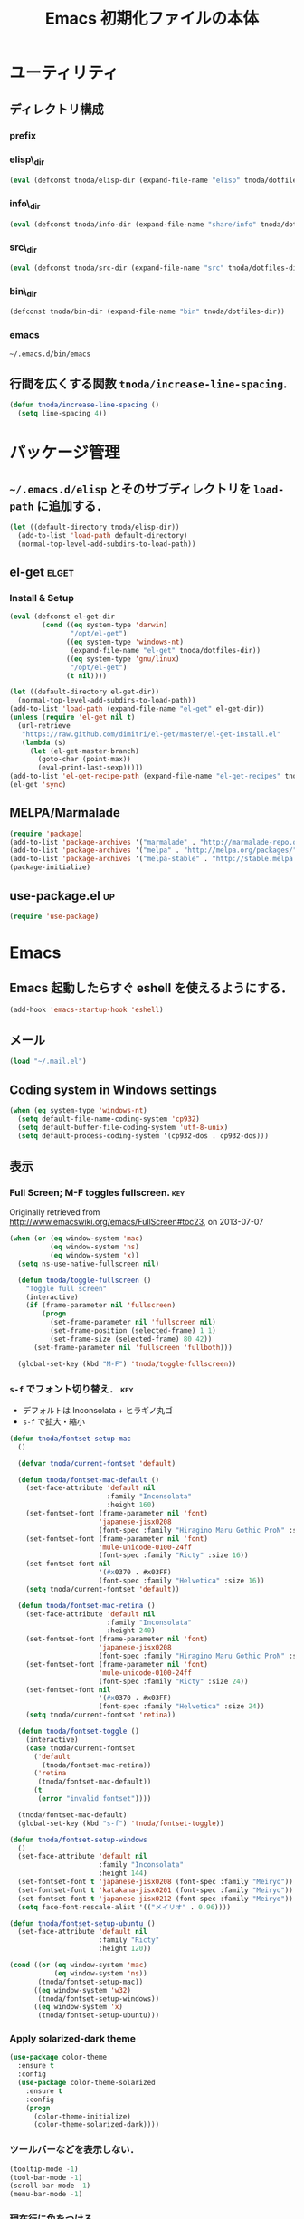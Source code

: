 #+TITLE: Emacs 初期化ファイルの本体
#+STARTUP: noptag
#+STARTUP: content
#+STARTUP: hidestars
#+STARTUP: indent
#+PROPERTY: padline no
#+PROPERTY: results silent
#+TAGS:  key(k) command(c) autoinstall(a) marmalade(m) elget(e) git(g) svn(s) rubikitch(r)

* ユーティリティ
** ディレクトリ構成
*** prefix
#+NAME: tnoda-dotfiles-dir
#+BEGIN_SRC emacs-lisp :tangle no :exports yes
  (eval tnoda/dotfiles-dir)
#+END_SRC

*** elisp\_dir
#+NAME: tnoda-elisp-dir
#+BEGIN_SRC emacs-lisp :tangle yes
  (eval (defconst tnoda/elisp-dir (expand-file-name "elisp" tnoda/dotfiles-dir)))
#+END_SRC

*** info\_dir
#+NAME: tnoda-info-dir
#+BEGIN_SRC emacs-lisp :tangle yes
  (eval (defconst tnoda/info-dir (expand-file-name "share/info" tnoda/dotfiles-dir)))
#+END_SRC

*** src\_dir
#+NAME: tnoda-src-dir
#+BEGIN_SRC emacs-lisp :tangle yes
  (eval (defconst tnoda/src-dir (expand-file-name "src" tnoda/dotfiles-dir)))
#+END_SRC

*** bin\_dir
#+NAME: tnoda-bin-dir
#+BEGIN_SRC emacs-lisp :tangle yes
  (defconst tnoda/bin-dir (expand-file-name "bin" tnoda/dotfiles-dir))
#+END_SRC

*** emacs
#+NAME: emacs-app
#+BEGIN_EXAMPLE
  ~/.emacs.d/bin/emacs
#+END_EXAMPLE

** 行間を広くする関数 =tnoda/increase-line-spacing=.
#+BEGIN_SRC emacs-lisp :tangle yes
  (defun tnoda/increase-line-spacing ()
    (setq line-spacing 4))
#+END_SRC

* パッケージ管理
** =~/.emacs.d/elisp= とそのサブディレクトリを =load-path= に追加する．
#+BEGIN_SRC emacs-lisp :tangle yes
  (let ((default-directory tnoda/elisp-dir))
    (add-to-list 'load-path default-directory)
    (normal-top-level-add-subdirs-to-load-path))
#+END_SRC

** el-get                                                            :elget:
*** Install & Setup
#+NAME: el-get-dir
#+BEGIN_SRC emacs-lisp :tangle yes
  (eval (defconst el-get-dir
          (cond ((eq system-type 'darwin)
                 "/opt/el-get")
                ((eq system-type 'windows-nt)
                 (expand-file-name "el-get" tnoda/dotfiles-dir))
                ((eq system-type 'gnu/linux)
                 "/opt/el-get")
                (t nil))))

#+END_SRC

#+BEGIN_SRC emacs-lisp :tangle yes
  (let ((default-directory el-get-dir))
    (normal-top-level-add-subdirs-to-load-path))
  (add-to-list 'load-path (expand-file-name "el-get" el-get-dir))
  (unless (require 'el-get nil t)
    (url-retrieve
     "https://raw.github.com/dimitri/el-get/master/el-get-install.el"
     (lambda (s)
       (let (el-get-master-branch)
         (goto-char (point-max))
         (eval-print-last-sexp)))))
  (add-to-list 'el-get-recipe-path (expand-file-name "el-get-recipes" tnoda/dotfiles-dir))
  (el-get 'sync)

#+END_SRC

** MELPA/Marmalade
#+BEGIN_SRC emacs-lisp :tangle yes
  (require 'package)
  (add-to-list 'package-archives '("marmalade" . "http://marmalade-repo.org/packages/"))
  (add-to-list 'package-archives '("melpa" . "http://melpa.org/packages/") t)
  (add-to-list 'package-archives '("melpa-stable" . "http://stable.melpa.org/packages/") t)
  (package-initialize)

#+END_SRC

** use-package.el                                                       :up:

#+BEGIN_SRC emacs-lisp :tangle yes
  (require 'use-package)

#+END_SRC


* Emacs

** Emacs 起動したらすぐ eshell を使えるようにする．
#+BEGIN_SRC emacs-lisp :tangle yes
  (add-hook 'emacs-startup-hook 'eshell)
#+END_SRC

** メール
#+BEGIN_SRC emacs-lisp :tangle yes
  (load "~/.mail.el")
#+END_SRC

** Coding system in Windows settings
#+BEGIN_SRC emacs-lisp :tangle yes
  (when (eq system-type 'windows-nt)
    (setq default-file-name-coding-system 'cp932)
    (setq default-buffer-file-coding-system 'utf-8-unix)
    (setq default-process-coding-system '(cp932-dos . cp932-dos)))

#+END_SRC

** 表示
*** Full Screen; M-F toggles fullscreen.                                :key:

Originally retrieved from http://www.emacswiki.org/emacs/FullScreen#toc23, on 2013-07-07

#+BEGIN_SRC emacs-lisp :tangle yes
  (when (or (eq window-system 'mac)
            (eq window-system 'ns)
            (eq window-system 'x))
    (setq ns-use-native-fullscreen nil)
    
    (defun tnoda/toggle-fullscreen ()
      "Toggle full screen"
      (interactive)
      (if (frame-parameter nil 'fullscreen)
          (progn
            (set-frame-parameter nil 'fullscreen nil)
            (set-frame-position (selected-frame) 1 1)
            (set-frame-size (selected-frame) 80 42))
        (set-frame-parameter nil 'fullscreen 'fullboth)))

    (global-set-key (kbd "M-F") 'tnoda/toggle-fullscreen))

#+END_SRC

*** =s-f= でフォント切り替え．                                            :key:

+ デフォルトは Inconsolata + ヒラギノ丸ゴ
+ =s-f= で拡大・縮小

#+BEGIN_SRC emacs-lisp :tangle yes
  (defun tnoda/fontset-setup-mac
    ()

    (defvar tnoda/current-fontset 'default)

    (defun tnoda/fontset-mac-default ()
      (set-face-attribute 'default nil
                          :family "Inconsolata"
                          :height 160)
      (set-fontset-font (frame-parameter nil 'font)
                        'japanese-jisx0208
                        (font-spec :family "Hiragino Maru Gothic ProN" :size 16))
      (set-fontset-font (frame-parameter nil 'font)
                        'mule-unicode-0100-24ff
                        (font-spec :family "Ricty" :size 16))
      (set-fontset-font nil
                        '(#x0370 . #x03FF)
                        (font-spec :family "Helvetica" :size 16))
      (setq tnoda/current-fontset 'default))

    (defun tnoda/fontset-mac-retina ()
      (set-face-attribute 'default nil
                          :family "Inconsolata"
                          :height 240)
      (set-fontset-font (frame-parameter nil 'font)
                        'japanese-jisx0208
                        (font-spec :family "Hiragino Maru Gothic ProN" :size 24))
      (set-fontset-font (frame-parameter nil 'font)
                        'mule-unicode-0100-24ff
                        (font-spec :family "Ricty" :size 24))
      (set-fontset-font nil
                        '(#x0370 . #x03FF)
                        (font-spec :family "Helvetica" :size 24))
      (setq tnoda/current-fontset 'retina))

    (defun tnoda/fontset-toggle ()
      (interactive)
      (case tnoda/current-fontset
        ('default
          (tnoda/fontset-mac-retina))
        ('retina
         (tnoda/fontset-mac-default))
        (t
         (error "invalid fontset"))))

    (tnoda/fontset-mac-default)
    (global-set-key (kbd "s-f") 'tnoda/fontset-toggle))

  (defun tnoda/fontset-setup-windows
    ()
    (set-face-attribute 'default nil
                        :family "Inconsolata"
                        :height 144)
    (set-fontset-font t 'japanese-jisx0208 (font-spec :family "Meiryo"))
    (set-fontset-font t 'katakana-jisx0201 (font-spec :family "Meiryo"))
    (set-fontset-font t 'japanese-jisx0212 (font-spec :family "Meiryo"))
    (setq face-font-rescale-alist '(("メイリオ" . 0.96))))

  (defun tnoda/fontset-setup-ubuntu ()
    (set-face-attribute 'default nil
                        :family "Ricty"
                        :height 120))

  (cond ((or (eq window-system 'mac)
             (eq window-system 'ns))
         (tnoda/fontset-setup-mac))
        ((eq window-system 'w32)
         (tnoda/fontset-setup-windows))
        ((eq window-system 'x)
         (tnoda/fontset-setup-ubuntu)))

#+END_SRC

*** Apply solarized-dark theme
#+BEGIN_SRC emacs-lisp :tangle yes
  (use-package color-theme
    :ensure t
    :config
    (use-package color-theme-solarized
      :ensure t
      :config
      (progn
        (color-theme-initialize)
        (color-theme-solarized-dark))))

#+END_SRC

*** ツールバーなどを表示しない．
#+BEGIN_SRC emacs-lisp :tangle yes
  (tooltip-mode -1)
  (tool-bar-mode -1)
  (scroll-bar-mode -1)
  (menu-bar-mode -1)
#+END_SRC

*** 現在行に色をつける．
#+BEGIN_SRC emacs-lisp :tangle yes
  (when window-system
    (global-hl-line-mode 1)
    (set-face-background 'hl-line "black"))
#+END_SRC

*** 起動画面を表示しない．
#+BEGIN_SRC emacs-lisp :tangle yes
  (setq inhibit-startup-message t)
#+END_SRC

*** =font-lock= を有効にする．
#+BEGIN_SRC emacs-lisp :tangle yes
  (global-font-lock-mode t)
#+END_SRC

*** 対応する括弧を表示させる．
#+BEGIN_SRC emacs-lisp :tangle yes
  (show-paren-mode 1)
  (set-face-background 'show-paren-match-face "darkgreen")
#+END_SRC．

*** モードラインに時刻を表示させる．
#+BEGIN_SRC emacs-lisp :tangle yes
  (display-time)
#+END_SRC

*** モードラインに行番号・列番号を表示させる．
#+BEGIN_SRC emacs-lisp :tangle yes
  (line-number-mode 1)
  (column-number-mode 1)
#+END_SRC

*** リージョンに色をつける．
#+BEGIN_SRC emacs-lisp :tangle yes
  (transient-mark-mode 1)
  (set-face-background 'region "blue")
#+END_SRC

*** カーソルを点滅させない．
#+BEGIN_SRC emacs-lisp :tangle yes
  (blink-cursor-mode -1)
#+END_SRC

*** Ediff 関連のバッファを一つにまとめる．                        :rubikitch:

きっと auto-install.el で便利．

#+BEGIN_SRC emacs-lisp :tangle yes
  (setq ediff-window-setup-function 'ediff-setup-windows-plain)
#+END_SRC

*** Define a command to notify trailing whitespaces.                :command:
#+BEGIN_SRC emacs-lisp :tangle yes
  (defun tnoda/enable-show-trailing-whitespaces ()
    (interactive)
    (setq show-trailing-whitespace t))
#+END_SRC

*** Mac OS X
#+begin_src emacs-lisp
  (add-to-list 'load-path "~/.emacs.d/auto-install")

#+end_src

*** バッテリー残量を表示する．
#+BEGIN_SRC emacs-lisp :tangle yes
  (when (eq system-type 'darwin)
    (display-battery-mode 1))

#+END_SRC

*** =browse-url= で Firefox を開く．                              :command:
#+BEGIN_SRC emacs-lisp :tangle yes
  (when (eq system-type 'darwin)
    (setq browse-url-browser-function 'browse-url-generic
          browse-url-generic-program "open"
          browse-url-generic-args '("-a" "Firefox")))

#+END_SRC

*** =<M-f1>= invokes Dictionary.app.                                    :key:

Thanks to http://d.hatena.ne.jp/tunefs/20130212/p1.

#+BEGIN_SRC emacs-lisp :tangle yes
  (defun tnoda/dictionary ()
    "dictionary.app"
    (interactive)
    (let ((url (concat "dict://" (read-from-minibuffer "" (current-word)))))
      (browse-url url)))
  (global-set-key (kbd "<M-f1>") 'tnoda/dictionary)
#+END_SRC

** キーバインド
*** Mac OS X's modifier settings
#+BEGIN_SRC emacs-lisp :tangle yes
  (when (eq system-type 'darwin)
    (setq mac-option-modifier 'super)
    (setq mac-command-modifier 'meta))

#+END_SRC

*** Windows key settings
#+BEGIN_SRC emacs-lisp :tangle yes
  (when (eq system-type 'windows-nt)
    (setq w32-pass-lwindow-to-system nil)
    (setq w32-lwindow-modifier 'meta))

#+END_SRC

*** =s-q= を無効に．誤爆したときのダメージが大きすぎる (=save-buffers-kill-emacs=) :key:
#+BEGIN_SRC emacs-lisp :tangle yes
  (global-unset-key (kbd "s-q"))
#+END_SRC

*** =C-h= で =delete-backward-char=.                                    :key:
#+BEGIN_SRC emacs-lisp :tangle yes
  (global-set-key "\C-h" 'delete-backward-char)
#+END_SRC

*** =C-x o= を無効に．                                                :key:
#+BEGIN_SRC emacs-lisp :tangle yes
  (global-unset-key (kbd "C-x o"))
#+END_SRC

*** =C-x C-b= で =ibuffer=.                                             :key:
#+BEGIN_SRC emacs-lisp :tangle yes
  (global-set-key "\C-x\C-b" 'ibuffer)
#+END_SRC

*** =M-/= で =hippie-expand=.                                           :key:
#+BEGIN_SRC emacs-lisp :tangle yes
  (global-set-key (kbd "M-/") 'hippie-expand)
#+END_SRC

*** =C-z= で =eshell=.                                                :key:
#+BEGIN_SRC emacs-lisp :tangle yes
  (global-set-key (kbd "C-z") 'eshell)
#+END_SRC

*** =C-x C-c= で =server-edit=. 代わりに =M-x ZZ= で Emacs を終了．     :key:
#+BEGIN_SRC emacs-lisp :tangle yes
  (global-set-key (kbd "C-x C-c") 'server-edit)
  (defalias 'ZZ 'save-buffers-kill-emacs)
#+END_SRC

*** =dired-mode= で =W= を押すと =wdired-mode= になる．                 :key:
#+BEGIN_SRC emacs-lisp :tangle yes
  (define-key dired-mode-map "W" 'wdired-change-to-wdired-mode)
#+END_SRC

*** =C-;= でウィンドウ切替か水平分割． =C-:= で垂直分割．   :key:rubikitch:
#+BEGIN_SRC emacs-lisp :tangle yes
  (defun tnoda/other-window-or-split-window-horizontally ()
    (interactive)
    (when (one-window-p) (split-window-horizontally))
    (other-window 1))
  (global-set-key (kbd "C-;") 'tnoda/other-window-or-split-window-horizontally)
  (global-set-key (kbd "C-:") 'split-window-vertically)
#+END_SRC

*** =C-M-;= で =follow-mode=                                :key:rubikitch:
#+BEGIN_SRC emacs-lisp :tangle yes
  (global-set-key (kbd "C-M-;") 'follow-delete-other-windows-and-split)
#+END_SRC

*** =<f5>= で =compile= か =executable-interpret=                     :key:
#+BEGIN_SRC emacs-lisp :tangle yes
  (defun tnoda/script-p ()
      (and (>= (buffer-size) 2)
           (save-restriction
             (widen)
             (string= "#!" (buffer-substring (point-min) (+ 2 (point-min)))))))
  (defun tnoda/compile-or-executable-interpret ()
    (interactive)
    (cond ((tnoda/script-p)
           (call-interactively 'executable-interpret))
          (t
           (call-interactively 'compile))))
  (global-set-key (kbd "<f5>") 'tnoda/compile-or-executable-interpret)
#+END_SRC

*** =C-m= で改行してインデント．                                      :key:
#+BEGIN_SRC emacs-lisp :tangle yes
  (global-set-key (kbd "C-m") 'newline-and-indent)
#+END_SRC

*** =C-x 4 q= で =tnoda/View-quit-other-window=.                      :key:
#+BEGIN_SRC emacs-lisp :tangle yes
  (defun tnoda/View-quit-other-window ()
    (interactive)
    (save-selected-window
      (other-window 1)
      (call-interactively 'View-quit)))
  (define-key ctl-x-4-map (kbd "q") 'tnoda/View-quit-other-window)
#+END_SRC

*** =s-a= で =tnoda/kill-ring-save-whole-buffer=.                     :key:
#+BEGIN_SRC emacs-lisp :tangle yes
  (defun tnoda/kill-ring-save-whole-buffer ()
    (interactive)
    (save-excursion
      (copy-region-as-kill (point-min) (point-max))))
  (global-set-key (kbd "s-a") 'tnoda/kill-ring-save-whole-buffer)
#+END_SRC

** ログと履歴
*** ログの記録行数を増やす．                                    :rubikitch:
#+BEGIN_SRC emacs-lisp :tangle yes
  (setq message-log-max 10000)
#+END_SRC

*** ミニバッファを再帰的に呼び出せるようにする．                :rubikitch:
#+BEGIN_SRC emacs-lisp :tangle yes
  (setq enable-recursive-minibuffers t)
#+END_SRC

*** 履歴を沢山保存する．                                        :rubikitch:
#+BEGIN_SRC emacs-lisp :tangle yes
  (setq history-length 1000)
#+END_SRC

*** ミニバッファで入力を取り消しても履歴に残す．                :rubikitch:

誤取消で入力が失われるのを防ぐため．

#+BEGIN_SRC emacs-lisp :tangle yes
  (defadvice abort-recursive-edit (before minibuffer-save activate)
    (when (eq (selected-window) (active-minibuffer-window))
      (add-to-history minibuffer-history-variable (minibuffer-contents))))
#+END_SRC

*** ファイル内のカーソル位置を記憶する．                          :rubikitch:
#+BEGIN_SRC emacs-lisp :tangle yes
  (setq-default save-place t)
  (require 'saveplace)
#+END_SRC

** カレンダー
*** 現在位置を設定する．
+ =calendar-latitude=
+ =calendar-longitude=
+ =calendar-location-name=

#+BEGIN_SRC emacs-lisp :tangle yes
  (load "~/.calendar-location.el")
#+END_SRC

*** japanese-holidays.el
#+BEGIN_SRC emacs-lisp :tangle yes
  (el-get 'sync 'japanese-holidays)

  (setq calendar-holidays
        (append japanese-holidays local-holidays other-holidays))
  (setq mark-holidays-in-calendar t) ; 祝日をカレンダーに表示

  ;; (setq japanese-holiday-weekend '(0 6)     ; 土日を祝日として表示
  ;;       japanese-holiday-weekend-marker     ; 土曜日を水色で表示
  ;;       '(holiday nil nil nil nil nil japanese-holiday-saturday))
  ;; (add-hook 'calendar-today-visible-hook 'japanese-holiday-mark-weekend)
  ;; (add-hook 'calendar-today-invisible-hook 'japanese-holiday-mark-weekend))

#+END_SRC

** スクリプトファイルを保存するときには，モードを実行可能に設定する．
#+BEGIN_SRC emacs-lisp :tangle yes
  (add-hook 'after-save-hook
            'executable-make-buffer-file-executable-if-script-p)
#+END_SRC

** =exec-path=

*** Add =/Developer/usr/bin= to =exec-path=.
#+BEGIN_SRC emacs-lisp :tangle yes
  (add-to-list 'exec-path "/Developer/usr/bin")
#+END_SRC

*** =exec-path= に =~/.emacs.d/bin= を追加する．
#+BEGIN_SRC emacs-lisp :tangle yes
  (add-to-list 'exec-path tnoda/bin-dir)
#+END_SRC

*** =exec-path= に Homebrew を追加する．
#+BEGIN_SRC emacs-lisp :tangle yes
  (add-to-list 'exec-path "/opt/homebrew/bin")
#+END_SRC

*** =exec-path= に =/usr/texbin= を追加する．
#+BEGIN_SRC emacs-lisp :tangle yes
  (add-to-list 'exec-path "/usr/texbin")
#+END_SRC

** スペルチェック (ispell/aspell)
+ aspell を使う．
+ 英語日本語混じりの文章でエラーが出ないようなおまじない (ispell-skip-region-alist).

#+BEGIN_SRC emacs-lisp :tangle yes
  (setq-default ispell-program-name "aspell")
  (eval-after-load "ispell"
    '(add-to-list 'ispell-skip-region-alist '("[^\000-\377]+")))
#+END_SRC

*** =C-M-$= で =ispell-buffer=.                                       :key:
#+BEGIN_SRC emacs-lisp :tangle yes
  (global-set-key (kbd "C-M-$") 'ispell-buffer)
#+END_SRC

** GC を減らして軽くする．                                       :rubikitch:
#+BEGIN_SRC emacs-lisp :tangle yes
  (setq gc-cons-threshold (* 16 gc-cons-threshold))
#+END_SRC

** yes/no の代わりに y/n.
#+BEGIN_SRC emacs-lisp :tangle yes
  (fset 'yes-or-no-p 'y-or-n-p)  
#+END_SRC

** 新規ファイルを確認無しに作成する．
#+BEGIN_SRC emacs-lisp :tangle yes
  (setq confirm-nonexistent-file-or-buffer nil)
#+END_SRC

** ダイアログボックスを使わないようにする．                      :rubikitch:
#+BEGIN_SRC emacs-lisp :tangle yes
  (setq use-dialog-box nil)
  (defalias 'message-box 'message)
#+END_SRC

** キーストロークをエコーエリアに素早く表示する．                 :rubikitch:
#+BEGIN_SRC emacs-lisp :tangle yes
  (setq echo-keystrokes 0.1)
#+END_SRC

** 大きいファイルを開くときの警告を 32 MB 以上にする．             :rubikitch:
#+BEGIN_SRC emacs-lisp :tangle yes
  (setq large-file-warning-threshold (* 25 1025 1024))
#+END_SRC

** emacsclient
#+BEGIN_SRC emacs-lisp :tangle yes
  (server-start)
  (setq server-window 'pop-to-buffer)

#+END_SRC

** midnight: 深夜に不急と思われるバッファを消す．
#+BEGIN_SRC emacs-lisp :tangle yes
  (require 'midnight)
#+END_SRC

** =shell-mode= のバッファを消すときに確認しない．
#+BEGIN_SRC emacs-lisp :tangle yes
  (setq kill-buffer-query-functions
        (remq 'process-kill-buffer-query-function
              kill-buffer-query-functions))
#+END_SRC

** インデントにタブを使わない．
#+BEGIN_SRC emacs-lisp :tangle yes
  (setq-default indent-tabs-mode nil)
#+END_SRC

** 圧縮ファイルを読み書きできるようにする．
#+BEGIN_SRC emacs-lisp :tangle yes
  (auto-compression-mode t)
#+END_SRC

** Narrowing: (=C-x n n=), (=C-x n p=) を有効にする．
#+BEGIN_SRC emacs-lisp :tangle yes
  (put 'narrow-to-region 'disabled nil)
#+END_SRC

** 環境変数 =MANPATH= を設定する．
#+BEGIN_SRC emacs-lisp :tangle yes
  (setenv "MANPATH" (mapconcat 'identity
                               (list (expand-file-name "shrea/man" tnoda/dotfiles-dir)
                                     "/opt/homebrew/share/man"
                                     "/Developer/usr/share/man"
                                     "/usr/share/man"
                                     "/usr/X11R6/man")
                               ":"))
#+END_SRC

** Add Emacs Mac Port's info dir to ~Info-directory-list~
#+BEGIN_SRC emacs-lisp :tangle yes
  (defun tnoda/add-emacs-mac-ports-info-dir-to-info-directory-list ()
    (add-to-list 'Info-directory-list "/opt/emacs/share/info"))

  (add-hook 'Info-mode-hook 'tnoda/add-emacs-mac-ports-info-dir-to-info-directory-list)

#+END_SRC

** =~/.emacs.d/share/info= を優先する．
#+BEGIN_SRC emacs-lisp :tangle yes
  (defun tnoda/add-tnoda-info-dir-to-info-directory-list
    ()
    (add-to-list 'Info-directory-list tnoda/info-dir))

  (add-hook 'Info-mode-hook 'tnoda/add-tnoda-info-dir-to-info-directory-list)

#+END_SRC

** Unified diff を表示する．                                     :rubikitch:
#+BEGIN_SRC emacs-lisp :tangle yes
  (setq diff-switches "-u")
#+END_SRC

** =hi-lock-mode= を有効にする．
#+BEGIN_SRC emacs-lisp :tangle yes
  (global-hi-lock-mode 1)
#+END_SRC

** =C-x F=, =C-x K=, =C-x V=                                  :key:rubikitch:
#+BEGIN_SRC emacs-lisp :tangle yes
  (find-function-setup-keys)
#+END_SRC

** Conflict したマージファイルを開くときには =smerg-mode= を有効にする．
#+BEGIN_SRC emacs-lisp :tangle yes
  (require 'smerge-mode)
  (defun tnoda/try-smerge ()
    (save-excursion
      (goto-char (point-min))
      (when (re-search-forward smerge-begin-re nil t)
        (smerge-mode 1))))
  (add-hook 'find-file-hook 'tnoda/try-smerge)
#+END_SRC

** Printing

+ Printing by =ps-print-buffer-with-faces=.

#+BEGIN_SRC emacs-lisp :tangle yes
  (setq ps-multibyte-buffer 'non-latin-printer)
  (setq ps-lpr-command "c:/Program Files/Ghostgum/gsview/gsview32.exe")
  (setq ps-lpr-switches nil)
  (setq ps-printer-name nil)
  (setq ps-printer-name-option nil)
  (setq ps-paper-type 'a4)
  (setq ps-line-number t)
  (setq ps-print-header t)
  (setq ps-print-color-p t)

#+END_SRC

** auto-insert
#+BEGIN_SRC emacs-lisp :tangle yes
  (add-hook 'find-file-hook 'auto-insert)

#+END_SRC

** dired

Mac OS X's ls does not support the ~--dired~ option.

#+BEGIN_SRC emacs-lisp :tangle yes
  (setq dired-use-ls-dired nil)

#+END_SRC

** wdired
#+BEGIN_SRC emacs-lisp :tangle yes
  (require 'dired)
  (define-key dired-mode-map "e" 'wdired-change-to-wdired-mode)

#+END_SRC

** EWW

*** Block all images by default
#+BEGIN_SRC emacs-lisp :tangle yes
  (require 'eww)

  (defun tnoda/shr-block-all-images ()
      (interactive)
    (setq-local shr-blocked-images ".*"))

  (defun tnoda/shr-display-all-images ()
      (interactive)
    (setq-local shr-blocked-images nil))

  (add-hook 'eww-mode-hook 'tnoda/shr-block-all-images)

#+END_SRC

* Global

** generic-x.el
#+BEGIN_SRC emacs-lisp :tangle yes
  (require 'generic-x)

#+END_SRC

** imenu.el
#+BEGIN_SRC emacs-lisp :tangle yes
  (require 'imenu)
  (setq imenu-max-item-length 80)
#+END_SRC

** subword-mode
#+BEGIN_SRC emacs-lisp :tangle yes
  (defun tnoda/subword-mode-enable ()
    (subword-mode 1))
#+END_SRC

** smartrep.el                                                       :elget:
http://sheephead.homelinux.org/2012/01/30/6934/
#+BEGIN_SRC emacs-lisp :tangle yes
  (el-get 'sync 'smartrep)
  (require 'smartrep)
#+END_SRC

*** =M-g n n n ...=                                                   :key:
#+BEGIN_SRC emacs-lisp :tangle yes
  (smartrep-define-key
      global-map "M-g" '(("n"   . 'next-error)
                         ("p"   . 'previous-error)))
#+END_SRC
+ =M-g n= and =M-g p= are bound to =next-error= and =previous-error=
  using smartrep.el.
  - Pressing =M-g n n n ...=, you can visit the corresponding lines.

** sequential-commmand.el                                               :up:

#+BEGIN_SRC emacs-lisp :tangle yes
  (use-package sequential-command
    :ensure t
    :config
    (progn
      (define-sequential-command seq-home
        beginning-of-line beginning-of-buffer seq-return)
      (define-sequential-command seq-end
        end-of-line end-of-buffer seq-return)

      (defun seq-upcase-backward-word ()
        (interactive)
        (upcase-word (- (1+ (seq-count)))))
      (defun seq-capitalize-backward-word ()
        (interactive)
        (capitalize-word (- (1+ (seq-count)))))
      (defun seq-downcase-backward-word ()
        (interactive)
        (downcase-word (- (1+ (seq-count)))))

      (when (require 'org nil t)
        (define-sequential-command org-seq-home
          org-beginning-of-line beginning-of-buffer seq-return)
        (define-sequential-command org-seq-end
          org-end-of-line end-of-buffer seq-return))

      (defun sequential-command-setup-keys ()
        "Rebind C-a, C-e, M-u, M-c, and M-l to seq-* commands.
  If you use `org-mode', rebind C-a and C-e."
        (interactive)
        (global-set-key "\C-a" 'seq-home)
        (global-set-key "\C-e" 'seq-end)
        (global-set-key "\M-u" 'seq-upcase-backward-word)
        (global-set-key "\M-c" 'seq-capitalize-backward-word)
        (global-set-key "\M-l" 'seq-downcase-backward-word)
        (when (require 'org nil t)
          (define-key org-mode-map "\C-a" 'org-seq-home)
          (define-key org-mode-map "\C-e" 'org-seq-end)))

      (sequential-command-setup-keys)))

#+END_SRC

** uniquify.el                                                   :rubikitch:

ファイル名が同じファイルを複数開いたときに，
バッファ名にディレクトリ名を含めて区別しやすくする．

#+BEGIN_SRC emacs-lisp :tangle yes
  (require 'uniquify)
  (setq uniquify-buffer-name-style 'post-forward-angle-brackets)
  (setq uniquify-ignore-buffers-re "*[^*]+*")
#+END_SRC名

** direx.el                                                           :cask:
#+BEGIN_SRC emacs-lisp :tangle yes
  (require 'dired)
  (require 'direx)
  (define-key dired-mode-map (kbd "b") 'direx:jump-to-directory)
  (define-key direx:direx-mode-map (kbd "b") 'dired-jump)

#+END_SRC

** dired-x
#+BEGIN_SRC emacs-lisp :tangle yes
  (when (eq system-type 'windows-nt)
    (require 'dired-open)
    (setq dired-open-functions '(dired-open-guess-shell-alist))
    (let ((re (->> '("xlsx?" "pptx?" "docx?" "pdf" "jpg" "png" "bmp")
                (--map (concat "\\." it "\\'"))
                (-interpose "\\|")
                (apply 'concat))))
      (add-to-list 'dired-guess-shell-alist-user `(,re . ("explorer.exe")))))


#+END_SRC

** ido.el
#+BEGIN_SRC emacs-lisp :tangle yes
  (ido-mode 1)
  (ido-everywhere 1)
  (setq ido-slow-ftp-hosts '("ssh"))
  (setq ido-create-new-buffer 'always)
  (setq ido-file-extensions-order '(".org" ".rb"))
  (setq ido-enable-flex-matching t)
#+END_SRC

*** =C-x C-f= で URL を開く (ido-use-url-at-pint).
#+BEGIN_SRC emacs-lisp :tangle yes
  (setq ido-use-url-at-point t)
#+END_SRC

** recentf-ext.el                                    :autoinstall:rubikitch:

最近使ったファイルを表示する =recentf.el= をもっと便利に．

*** インストール
#+BEGIN_SRC emacs-lisp :tangle yes
  (el-get 'sync 'recentf-ext)

#+END_SRC

*** =recentf-exclude= に履歴に含めないファイルを設定．
#+BEGIN_SRC emacs-lisp :tangle yes
  (require 'recentf-ext)
  (setq recentf-max-saved-items 3000)
  (setq recentf-exclude '("/TAGS$" "/tmp/$" "\.html$" "/work/$" "/\.emacs\.bmk$" "~$"))
  (setq tnoda/recentf-exclude-org 
        (list
         "org_archive$"
         "/mobileorg.org$"
         "/COMMIT_EDITMSG$"
         (expand-file-name "~/diary")
         (expand-file-name "~/org/main\.org")
         (expand-file-name "~/org/notes\.org")))
  (setq recentf-exclude (append recentf-exclude tnoda/recentf-exclude-org))
#+END_SRC

*** =recentf= でディレクトリを扱わない．

=recentf-ext.el= が

#+BEGIN_SRC emacs-lisp :tangle no
  (add-hook 'dired-mode-hook 'recentf-add-dired-directory)
#+END_SRC

しているので， =remove-hook= する．

#+BEGIN_SRC emacs-lisp :tangle yes
  (remove-hook 'dired-mode-hook 'recentf-add-dired-directory)
#+END_SRC

*** =C-@= で =recentf-open-files=                                     :key:
#+BEGIN_SRC emacs-lisp :tangle yes
  (global-set-key (kbd "C-@") 'recentf-open-files)
#+END_SRC

** bookmark.el                                                   :rubikitch:
ファイル内の特定位置をマークする．
+ ブックマークに変更があれば即保存 (bookmark-save-flag).
+ 最近使ったブックマークを燁に持ってくる (tnoda/bookmark-arrange).

#+BEGIN_SRC emacs-lisp :tangle yes
  (setq bookmark-save-flag 1)
  (setq bookmark-sort-flag nil)
  (defun tnoda/bookmark-arrange ()
    (let ((latest (bookmark-get-bookmark bookmark)))
      (setq bookmark-alist (cons latest (delq latest bookmark-alist))))
    (bookmark-save))
  (add-hook 'bookmark-after-jump-hook 'tnoda/bookmark-arrange)
#+END_SRC

** auto-save-buffers-enhanced.el
#+BEGIN_SRC emacs-lisp :tangle yes
  (el-get 'sync 'auto-save-buffers-enhanced)

  (auto-save-buffers-enhanced t)
  (setq auto-save-buffers-enhanced-interval 3)

#+END_SRC

** sense-region.el                                     :key:elget:rubikitch:

=C-SPC= 連打で選択範囲が広がっていく．マークとポイントが対角線の矩形を選択できる．


#+BEGIN_SRC emacs-lisp :tangle yes
  (el-get 'sync 'sense-region)

  (require 'sense-region)
  (sense-region-on)

#+END_SRC

*** =C-SPC= 連打で =mark-word= できるので，=M-@= を無効にする．あまり使わないし．
- Note taken on [2012-01-18 Wed 10:21] \\
  =M-@= は特等席すぎるので，他で使うことにする．anything にしようかな．．．
#+BEGIN_SRC emacs-lisp :tangle yes
  (global-unset-key (kbd "M-@"))
#+END_SRC

** popwin.el                                                          :cask:

#+BEGIN_SRC emacs-lisp :tangle yes
  (require 'popwin)
  (popwin-mode 1)

#+END_SRC

** point-undo.el                                              :up:rubikitch:

#+BEGIN_SRC emacs-lisp :tangle yes
  (use-package point-undo
    :ensure t
    :bind (("C-," . point-undo)
           ("C-." . point-redo)))

#+END_SRC

** goto-chg.el                                             :elget:rubikitch:

#+BEGIN_SRC emacs-lisp :tangle yes
  (el-get 'sync 'goto-chg)

#+END_SRC

*** Require
#+BEGIN_SRC emacs-lisp :tangle yes
  (require 'goto-chg)
#+END_SRC

*** =C-<= でカーソルを最後の編集場所に戻す (=goto-last-change=).            :key:
#+BEGIN_SRC emacs-lisp :tangle yes
  (global-set-key (kbd "C-<") 'goto-last-change)
#+END_SRC

*** =C->= でカーソルを次の編集場所に進める (=goto-last-change-reverse=). :key:
#+BEGIN_SRC emacs-lisp :tangle yes
  (global-set-key (kbd "C->") 'goto-last-change-reverse)
#+END_SRC

** eldoc-extension.el                                                :elget:

#+BEGIN_SRC emacs-lisp :tangle yes
  (use-package eldoc-extension
    :ensure t
    :config
    (progn
      (setq eldoc-idle-delay 0.1)
      (setq eldoc-echo-area-use-multiline-p t)
      (add-hook 'emacs-lisp-mode-hook 'turn-on-eldoc-mode)
      (add-hook 'ielm-mode-hook 'turn-on-eldoc-mode)))

#+END_SRC

** tempbuf.el                                              :elget:rubikitch:

#+BEGIN_QUOTE
Tempbuf-mode is a minor mode that enables buffers to get
automatically deleted in the background when it can be deduced that
they are no longer of any use.

- tempbuf.el
#+END_QUOTE

#+BEGIN_SRC emacs-lisp :tangle yes
  (use-package tempbuf
    :ensure t
    :config
    (add-hook 'dired-mode-hook 'turn-on-tempbuf-mode))

#+END_SRC
    
** auto-complete.el                                              :rubikitch:

#+BEGIN_SRC emacs-lisp :tangle yes
  (require 'auto-complete-config)
  (ac-config-default)
  (setq ac-modes nil)
  (setq ac-auto-start 4)

#+END_SRC

** company-mode                                                       :cask:
#+BEGIN_SRC emacs-lisp :tangle yes
  (require 'company)

#+END_SRC

*** Improvements

Retrieved from https://github.com/nsf/gocode/tree/master/emacs-company

#+BEGIN_SRC emacs-lisp :tangle yes
  (setq company-tooltip-limit 20)
  (setq company-idle-delay .7)
  (setq company-echo-delay 0)
  (setq company-begin-commands '(self-insert-command))

#+END_SRC

*** Color customization

Also retrieved from https://github.com/nsf/gocode/tree/master/emacs-company

#+BEGIN_SRC emacs-lisp :tangle yes
  (custom-set-faces
   '(company-preview
     ((t (:foreground "darkgray" :underline t))))
   '(company-preview-common
     ((t (:inherit company-preview))))
   '(company-tooltip
     ((t (:background "lightgray" :foreground "black"))))
   '(company-tooltip-selection
     ((t (:background "steelblue" :foreground "white"))))
   '(company-tooltip-common
     ((((type x)) (:inherit company-tooltip :weight bold))
      (t (:inherit company-tooltip))))
   '(company-tooltip-common-selection
     ((((type x)) (:inherit company-tooltip-selection :weight bold))
      (t (:inherit company-tooltip-selection)))))

#+END_SRC

** col-highlight.el                                        :elget:rubikitch:

Do =M-x column-highlight=, to highlight the corrent column.

#+BEGIN_SRC emacs-lisp :tangle yes
  (el-get 'sync '(col-highlight vline))

  (require 'col-highlight)

#+END_SRC


** paredit.el                                                        :elget:

#+BEGIN_SRC emacs-lisp :tangle yes
  (use-package paredit
    :ensure t
    :config
    (progn
      (setq parens-require-spaces nil)
      (add-hook 'emacs-lisp-mode-hook 'enable-paredit-mode)
      (add-hook 'lisp-interaction-mode-hook 'enable-paredit-mode)
      (add-hook 'lisp-mode-hook 'enable-paredit-mode)
      (add-hook 'ielm-mode-hook 'enable-paredit-mode)))

#+END_SRC


** rainbow-delimiters.el                                             :elget:

#+BEGIN_SRC emacs-lisp :tangle yes
  (require 'rainbow-delimiters)
  (add-hook 'emacs-lisp-mode-hook 'rainbow-delimiters-mode)
  (add-hook 'ielm-mode-hook 'rainbow-delimiters-mode)

#+END_SRC


** open-junk-file.el                                       :elget:rubikitch:

#+BEGIN_SRC emacs-lisp :tangle yes
  (el-get 'sync 'open-junk-file)

  (require 'open-junk-file)

#+END_SRC

*** Junk files will go to =~/.junk/=.

#+BEGIN_SRC emacs-lisp :tangle yes
  (setq open-junk-file-format "~/.junk/%Y%m%d-%H%M%S.")

#+END_SRC

*** =C-x f= opens a new junk file.                                    :key:

#+BEGIN_SRC emacs-lisp :tangle yes
  (global-set-key (kbd "C-x f") 'open-junk-file)

#+END_SRC


** lispxmp.el                                              :elget:rubikitch:

#+BEGIN_SRC emacs-lisp :tangle yes
  (el-get 'sync 'lispxmp)

  (require 'lispxmp)
  (define-key emacs-lisp-mode-map (kbd "<S-f5>") 'lispxmp)

#+END_SRC


** color-moccur.el                                        :up:key:rubikitch:

#+BEGIN_SRC emacs-lisp :tangle yes
  (use-package color-moccur
    :ensure t
    :bind
    (("M-s o" . occur-by-moccur)
     ("M-s O" . moccur))
    :config
    (setq moccur-split-edit t))

#+END_SRC


** text-adjust.el                                          :elget:rubikitch:

#+BEGIN_SRC emacs-lisp :tangle yes
  (el-get 'sync 'text-adjust)
#+END_SRC

*** =kinsoku-ascii= がいつのまにか =kinsoku.el= から無くなっているので定義．
#+BEGIN_SRC emacs-lisp :tangle yes
  (require 'text-adjust)
  (defvar kinsoku-ascii t "Do kinsoku-shori for ASCII.")
#+END_SRC

*** =M-q= で =text-adjust-*= する．=C-u M-q= で =*-buffer=. =C-u C-u M-q= で =fill= だけ． :key:
#+BEGIN_SRC emacs-lisp :tangle yes
  (defun tnoda/text-adjust (arg)
    (interactive "p")
    (case arg
      (16
       (call-interactively 'text-adjust-fill))
      (4
       (call-interactively 'text-adjust-codecheck-buffer)
       (call-interactively 'text-adjust-hankaku-buffer)
       (call-interactively 'text-adjust-space-buffer)
       (call-interactively 'text-adjust-fill-buffer))
      (t
       (call-interactively 'text-adjust-codecheck)
       (call-interactively 'text-adjust-hankaku)
       (call-interactively 'text-adjust-space)
       (call-interactively 'text-adjust-fill))))
  (global-set-key (kbd "M-q") 'tnoda/text-adjust)
#+END_SRC

*** 左マージンを考慮する．
#+BEGIN_SRC emacs-lisp :tangle yes
  (setq adaptive-fill-regexp "[ \t]*")
  (setq adaptive-fill-mode t)
#+END_SRC

*** ？と！とを半角へ変換しないようにする．
#+BEGIN_SRC emacs-lisp :tangle yes
  (setq text-adjust-hankaku-except "？！＠ー〜、，。．")
#+END_SRC

** hideshow-org.el                                                   :elget:

#+BEGIN_SRC emacs-lisp :tangle yes
  (el-get 'sync 'hideshow-org)

  (require 'hideshow-org)

#+END_SRC

*** =tnoda/hs-org/minor-mode-activate=.
#+BEGIN_SRC emacs-lisp :tangle yes
  (require 'hideshow-org)
  (defun tnoda/hs-org/minor-mode-activate ()
    "Activate hideshow-org"
    (interactive)
    (hs-org/minor-mode 1)
    (raise-minor-mode-map-alist 'hs-org/minor-mode))
#+END_SRC

*** 折りたたみ部分をハイライトする =tnoda/highlight-overlay=.
#+BEGIN_SRC emacs-lisp :tangle yes
  (defun tnoda/highlight-overlay (ov)
    "Self-explanatory!"
    (overlay-put ov 'display (propertize (format "...") 'face 'highlight)))
  
  (setq hs-set-up-overlay 'tnoda/highlight-overlay)
#+END_SRC

** highlight-symbol.el                                               :elget:
#+BEGIN_SRC emacs-lisp :tangle yes
  (el-get 'sync 'highlight-symbol)
  (require 'highlight-symbol)
  (define-prefix-command 'highlight-symbol-mode-map)
  (global-set-key (kbd "C-c h") 'highlight-symbol-mode-map)
  (smartrep-define-key
      global-map "C-c h" '(("h" . highlight-symbol-at-point)
                           ("n" . highlight-symbol-next)
                           ("p" . highlight-symbol-prev)
                           ("l" . hi-lock-mode)))
#+END_SRC

** smartparens                                                       :elget:
#+BEGIN_SRC emacs-lisp :tangle yes
  (use-package smartparens
    :ensure t
    :config
    (sp-use-paredit-bindings))

#+END_SRC

** pretty-mode.el                                                    :elget:
#+BEGIN_SRC emacs-lisp :tangle yes
  (require 'pretty-mode)
  (global-pretty-mode -1)

#+END_SRC

** YASnippet                                                          :cask:

Use YASnippet as a non-global minor mode.

#+BEGIN_SRC emacs-lisp :tangle yes
  (require 'yasnippet)
  (yas-reload-all)

#+END_SRC

** visual-regexp                                                      :cask:
#+BEGIN_SRC emacs-lisp :tangle yes
  (require 'visual-regexp)
  (global-set-key (kbd "C-M-%") 'vr/query-replace)

#+END_SRC

** guide-key                                                          :cask:

=guide-key= configuration, regrieved from
http://rubikitch.com/f/140830063637.guide-key.el
on Sep. 2, 2014.

#+BEGIN_SRC emacs-lisp :tangle yes
  (require 'guide-key)

  ;;; guilde-keyを発動させるプレフィクスキー
  (setq guide-key/guide-key-sequence
        '("C-x r" "C-x 4"                 ;global
          ;; org-modeではC-c C-xも対象にする
          (org-mode "C-c C-x")
          ;; outline-minor-modeではC-c @も対象にする
          (outline-minor-mode "C-c @")))

  ;;; コマンド名にこれらが含まれている場合はハイライトされる
  (setq guide-key/highlight-command-regexp "rectangle\\|register\\|org-clock")

  ;;; 1秒後にポップアップされる(デフォルト)
  ;;; つまり1秒以内に操作すればポップアップされずに実行される
  (setq guide-key/idle-delay 1.0)

  ;;; 下部にキー一覧を表示させる(デフォルトはright)
  (setq guide-key/popup-window-position 'bottom)

  ;;; 文字の大きさを変更する(正の数で大きく、負の数で小さく)
  (setq guide-key/text-scale-amount 0)

  ;;; 有効にする
  (guide-key-mode 1)

#+END_SRC

** ace-isearch                                                        :cask:
#+BEGIN_SRC emacs-lisp :tangle yes
  (global-ace-isearch-mode 1)

#+END_SRC

** ace-link                                                 :cask:rubikitch:
#+BEGIN_SRC emacs-lisp :tangle yes
  (require 'ace-link)
  (ace-link-setup-default)
  (require 'org)
  (define-key org-mode-map (kbd "C-c M-o") 'ace-link-org)

#+END_SRC

** sr-speedbar

#+BEGIN_SRC emacs-lisp :tangle yes
  (use-package sr-speedbar
    :ensure t)

#+END_SRC

** flycheck
#+BEGIN_SRC emacs-lisp :tangle yes
  (use-package flycheck
    :ensure t)

#+END_SRC

* Eshell
** Plan 9 Smart Shell
#+BEGIN_SRC emacs-lisp :tangle yes
  (require 'eshell)
  (require 'em-smart)
  (setq eshell-where-to-jump 'begin)
  (setq eshell-review-quick-commands nil)
  (setq eshell-smart-space-goes-to-end t)
#+END_SRC

** Bind =cycle-buffer= to =C-z= in eshell-mode.                    :key:

Pressing =C-z= toggles between an eshell buffer and another.

#+BEGIN_SRC emacs-lisp :tangle yes
  (defun tnoda/eshell-toggle-key ()
    (define-key eshell-mode-map (kbd "C-z") 'bs-cycle-previous))
  (add-hook 'eshell-mode-hook 'tnoda/eshell-toggle-key)

#+END_SRC

** プロンプトの色を変える．
#+BEGIN_SRC emacs-lisp :tangle yes
  (require 'em-prompt)
  (set-face-foreground 'eshell-prompt "cyan")
#+END_SRC

** プロンプトに Git のブランチ名を表示．
#+BEGIN_SRC emacs-lisp :tangle yes
  (require 'vc-git)
  (defun tnoda/eshell-git-branch ()
    "Return the branch name surrounded by square brackets, 
  or nil if the current directory is not in a Git repsitory."
    (let ((branch (vc-git-working-revision (eshell/pwd))))
      (when (< 0 (length branch))
        (format "[%s]" branch))))
  
  (defun tnoda/eshell-prompt-function ()
    (mapconcat 'identity
               (delq nil (list
                          (abbreviate-file-name (eshell/pwd))
                          (tnoda/eshell-git-branch)
                          (if (= 0 (user-uid))
                              "# "
                            "$ ")))
               " "))
  
  (setq eshell-prompt-function 'tnoda/eshell-prompt-function)
#+END_SRC

* Shell-mode
** Suppress echo-backs
#+BEGIN_SRC emacs-lisp :tangle yes
  (add-hook 'shell-mode-hook
            (lambda ()
              (setq comint-process-echoes t)))
#+END_SRC

* Pcomplete
** Git ブランチのリストを返す関数 =tnoda/git-branches=.
#+BEGIN_SRC emacs-lisp :tangle yes
  (defun tnoda/git-branches ()
      (split-string (shell-command-to-string "git branch | sed -e 's/[ *]*//'")))
#+END_SRC

** Git でステータス変更があったファイルのリストを返す関数 =tnoda/git-modified-files=.
#+BEGIN_SRC emacs-lisp :tangle yes
  (defun tnoda/git-modified-files ()
      (split-string (shell-command-to-string "git status -s | sed -e 's/^.. *//'")))
#+END_SRC

** =m= (=git merge= へのエイリアス) を補完する．
#+BEGIN_SRC emacs-lisp :tangle yes
  (defun pcomplete/m ()
    "Completion for `m' (`git merge')"
    (pcomplete-here* (tnoda/git-branches)))
#+END_SRC

** =co= (=git checkout= へのエイリアス) を補完する．
#+BEGIN_SRC emacs-lisp :tangle yes
  (defun pcomplete/co ()
    "Completion for `co' (`git checkout')"
    (pcomplete-here* (tnoda/git-branches)))
#+END_SRC

** =bd= (=git branch -d= へのエイリアス) を補完する．
#+BEGIN_SRC emacs-lisp :tangle yes
  (defun pcomplete/bd ()
    "Completion for `bd' (`git branch -d')"
    (pcomplete-here* (tnoda/git-branches)))
#+END_SRC

** =a= (=git add -p= へのエイリアス) を補完する．
#+BEGIN_SRC emacs-lisp :tangle yes
  (defun pcomplete/a ()
    "Completion for `a' (`git add -p')"
    (while (pcomplete-here (tnoda/git-modified-files))))
#+END_SRC

** =git add= と =git rm= とをを補完する．

=git add= は新規ファイルの追加にのみ使用する．既存ファイルのステージングは =a=.

#+BEGIN_SRC emacs-lisp :tangle yes
  (defun tnoda/git-untracked-files ()
    (split-string (shell-command-to-string "git status -s -u | sed -e 's/^...//'")))
  
  (defconst pcmpl-git-commands
    '("add" "bisect" "branch" "checkout" "clone"
      "commit" "diff" "fetch" "grep"
      "init" "log" "merge" "mv" "pull" "push" "rebase"
      "reset" "rm" "show" "status" "tag" )
    "List of `git' commands")
  
  (defun pcomplete/git ()
    "Completion for `git'"
    ;; Completion for the command argument.
    (pcomplete-here* pcmpl-git-commands)  
    ;; complete files/dirs forever if the command is `add' or `rm'
    (cond
     ((pcomplete-match (regexp-opt '("add") ))
      (while (pcomplete-here (tnoda/git-untracked-files))))
     ((pcomplete-match (regexp-opt '("rm" "reset" "mv")) 1)
      (while (pcomplete-here (pcomplete-entries))))))
#+END_SRC

** =d= (=git diff= へのエイリアス) を補完する．
#+BEGIN_SRC emacs-lisp :tangle yes
  (defun tnoda/git-unstaged-files ()
    "Return a list of files which are modified but unstaged."
    (split-string (shell-command-to-string "git status -s | egrep '^.M' | sed -e 's/^.M //'")))
  
  (defun pcomplete/d ()
    "Completion for `d' (`git diff')."
    (while (pcomplete-here (tnoda/git-unstaged-files))))
#+END_SRC

** =dc= (=git diff --cached= へのエイリアス) を補完する．
#+BEGIN_SRC emacs-lisp :tangle yes
  (defun tnoda/git-staged-files ()
    "Return a list of staged files."
    (split-string (shell-command-to-string "git status -s | egrep '^M' | sed -e 's/^M.//'")))
  
  (defun pcomplete/dc ()
    "Completion for `dc' (`git diff')."
    (while (pcomplete-here (tnoda/git-staged-files))))
#+END_SRC

* SKK
** =C-x C-j= で =skk-mode=.                                             :key:
#+BEGIN_SRC emacs-lisp :tangle yes
  (require 'skk)
  (define-key ctl-x-map (kbd "C-j") 'skk-mode)
#+END_SRC

** =C-\= でも =skk-mode=.                                              :key:
#+BEGIN_SRC emacs-lisp :tangle yes
  (global-set-key (kbd "C-\\") 'skk-mode)
#+END_SRC

** =~/.skk.el= の設定
+ =skk-large-jisyo=
+ =skk-server-host=
+ =skk-server-portnum=
+ =skk-dcomp-activate=
+ =skk-today= / =skk-clock= で西暦表示 (=skk-data-ad=).
+ 読点句点の代わりに，「，」「．」を使う (=skk-rom-kana-rule-list=).
+ アノテーションを表示する (=skk-show-annotation=).
+ 見出し語と送り仮名が一致した候補を優先表示 (=skk-henkan-strict-okuri-precedence=).
+ 半角カナの入力規則を有効に (=skk-use-jisx0201-input-method=).

* Migemo

+ cmigemo を https://gist.github.com/1824249 の formula で =brew install= する．
+ migemo.el のインストールと設定は，http://d.hatena.ne.jp/samurai20000/20100907/1283791433 を参考にする．

** C/Migemo を使う．
#+BEGIN_SRC emacs-lisp :tangle yes
  (require 'migemo)
  (setq migemo-command "cmigemo")
  (setq migemo-options '("-q" "--emacs"))
  (setq migemo-dictionary "/opt/homebrew/Cellar/cmigemo/20110227/share/migemo/utf-8/migemo-dict")
  (setq migemo-user-dictionary nil)
  (setq migemo-regex-dictionary nil)
  (setq migemo-coding-system 'utf-8-unix)
  (load-library "migemo")
  (migemo-init)
  (setq search-whitespace-regexp nil)
#+END_SRC

* Mail/News/WWW
** Mew
*** Install script

#+BEGIN_SRC sh :tangle no
  cd src
  curl http://mew.org/Beta/mew-6.7rc1.tar.gz | tar zxf -
  cd mew-6.7rc1
  ./configure --prefix=/opt/mew --with-emacs=/opt/emacs/bin/emacs
  make
  make install
  make install-info
  make install-jinfo

#+END_SRC

*** Windows
#+begin_src emacs-lisp :tangle yes
  (when (eq system-type 'windows-nt)
    (defconst tnoda/mew-windows-dir
      (expand-file-name "mew-6.6" tnoda/src-dir))
    (add-to-list 'load-path tnoda/mew-windows-dir))

#+end_src

*** Mac OS X/Ubuntu

#+begin_src emacs-lisp :tangle yes
  (when (or (eq system-type 'darwin)
            (eq system-type 'gnu/linux))
    (defconst tnoda/mew-prefix "/opt/mew")
    (add-to-list 'load-path
                 (expand-file-name "share/emacs/site-lisp/mew"
                                   tnoda/mew-prefix))
    (add-to-list 'exec-path
                 (expand-file-name "bin"
                                   tnoda/mew-prefix)))

#+end_src

*** 最小限の設定

=mail-user-agent= は =simple.el= で，=define-mail-user-agent= は =subr.el= で，それぞれ定義されている．

#+BEGIN_SRC emacs-lisp :tangle yes
  (require 'mew)
  (require 'simple)
  (setq mail-user-agent 'mew-user-agent)
  (define-mail-user-agent
    'mew-user-agent
    'mew-user-agent-compose
    'mew-draft-send-message
    'mew-draft-kill
    'mew-send-hook)
#+END_SRC

*** Cache passwords

#+begin_src emacs-lisp :tangle yes
  (setq mew-use-cached-passwd t)

#+end_src

*** 起動時にくるくる回らない．
#+BEGIN_SRC emacs-lisp :tangle yes
  (setq mew-demo nil)
#+END_SRC

*** 起動時にメールを取得しない．
#+BEGIN_SRC emacs-lisp :tangle yes
  (setq mew-auto-get nil)
#+END_SRC

*** 引用ラベルを簡潔にする．
#+BEGIN_SRC emacs-lisp :tangle yes
  (setq mew-cite-fields '("From:"))
  (setq mew-cite-format "%s writes:\n")
#+END_SRC

*** Summary モードでは本文は不要なので，その分 subject を広くとる．
#+BEGIN_SRC emacs-lisp :tangle yes
  (setq mew-summary-form '(type (5 date) " " (18 from) " " t (0 subj)))
#+END_SRC

*** 転送時に =Received:= と =Return-Path:= をヘッダから削る．
#+BEGIN_SRC emacs-lisp :tangle yes
  (setq mew-field-delete-for-forwarding '("Received:" "Return-Path:"))
#+END_SRC

*** GnuPG を使う．
#+BEGIN_SRC emacs-lisp :tangle yes
  (setq mew-prog-pgp "gpg")
#+END_SRC

*** 証明書の検証に失敗したり，証明書が無かったりする場合には SSL/TLS 接続しない．
#+BEGIN_SRC emacs-lisp :tangle yes
  (setq mew-ssl-verify-level 2)
#+END_SRC

*** 添付ファイルのデフォルトの保存先は =~/tmp=.
#+BEGIN_SRC emacs-lisp :tangle yes
  (setq mew-save-dir "~/tmp/")
#+END_SRC

*** 用事が済んだらすぐに SSH 接続を切る．
#+BEGIN_SRC emacs-lisp :tangle yes
  (setq mew-ssh-keep-connection nil)
#+END_SRC

*** Hyper Estraier で検索する．
#+BEGIN_SRC emacs-lisp :tangle yes
  (setq mew-search-method 'est)
#+END_SRC

*** Use stunnel4 on Ubunte 14.04

#+BEGIN_SRC emacs-lisp :tangle yes
  (when (eq system-type 'gnu/linux)
    (setq mew-prog-ssl "stunnel4"))

#+END_SRC

*** Set mew-ssl-cert-directory on Mac OS X

#+BEGIN_SRC emacs-lisp :tangle yes
  (when (eq system-type 'darwin)
    (setq mew-ssl-cert-directory (expand-file-name ".certs" (getenv "HOME"))))

#+END_SRC

*** =draft= と =message= とでは行間を広く表示する．
#+BEGIN_SRC emacs-lisp :tangle yes
  (add-hook 'mew-draft-mode-hook 'tnoda/increase-line-spacing)
  (add-hook 'mew-message-mode-hook 'tnoda/increase-line-spacing)
#+END_SRC

*** =draft-mode= で Org のテーブル記法と箇条書きを有効にする．
#+BEGIN_SRC emacs-lisp :tangle yes
  (add-hook 'mew-draft-mode-hook 'turn-on-orgstruct++)
  (add-hook 'mew-draft-mode-hook 'turn-on-orgtbl)
#+END_SRC

*** =.mew.el= の設定．
+ =mew-refile-guess-alist=
+ =mew-config-alist=

* Lang

** Emacs Lisp

*** elisp-slime-nav                                                  :cask:

#+BEGIN_SRC emacs-lisp :tangle yes
  (require 'elisp-slime-nav)
  (dolist (hook '(emacs-lisp-mode-hook ielm-mode-hook))
    (add-hook hook 'turn-on-elisp-slime-nav-mode))

#+END_SRC

** Clojure                                                       :marmalade:
*** Leiningen has been installed in =~/lein=.
#+BEGIN_SRC emacs-lisp :tangle yes
  (add-to-list 'exec-path (expand-file-name ".lein" "~/"))
#+END_SRC

*** clojure-mode
#+BEGIN_SRC emacs-lisp :tangle yes
  (use-package clojure-mode
    :ensure t
    :config
    (defun tnoda/clojure-mode-hook ()
      (put-clojure-indent 'for-all 1)     ; for clojure.test.check
      (enable-paredit-mode)
      (rainbow-delimiters-mode 1)
      (subword-mode 1)
      (yas-minor-mode)
      (setq show-trailing-whitespace t)
      (setq buffer-save-without-query t))
    (add-hook 'clojure-mode-hook 'tnoda/clojure-mode-hook))

#+END_SRC

**** Yasnippet helper functions.
#+BEGIN_SRC emacs-lisp :tangle yes
  (defun tnoda/lein-root (&optional dir)
    (interactive)
    (setq dir (or dir default-directory))
    (if (file-exists-p (expand-file-name "project.clj" dir))
        (expand-file-name dir)
      (let ((new-dir (expand-file-name (file-name-as-directory "..") dir)))
        (unless (string-match "\\(^[[:alpha:]]:/$\\|^/[^\/]+:/?$\\|^/$\\)" dir)
          (tnoda/lein-root new-dir)))))
  
  (defun tnoda/lein-guess-namespace ()
    "Return the clojure namespace associated with the current buffer."
    (interactive)
    (replace-regexp-in-string "_" "-" (replace-regexp-in-string "/" "." (substring (file-name-sans-extension buffer-file-name)
                                                                                   (+ 4 (length (tnoda/lein-root)))))))
#+END_SRC

*** CIDER
#+BEGIN_SRC emacs-lisp :tangle yes
  (use-package cider
    :ensure t
    :pin melpa-stable
    :config
    (add-hook 'cider-mode-hook 'cider-turn-on-eldoc-mode)
    (add-hook 'cider-repl-mode-hook 'tnoda/clojure-mode-hook))

#+END_SRC

*** company-mode
#+BEGIN_SRC emacs-lisp :tangle yes
  (add-hook 'cider-mode-hook 'company-mode)
  (add-hook 'cider-repl-mode-hook 'company-mode)

#+END_SRC

*** Inferior Lisp Mode

**** Enable paredit-mode in inferior-lisp-mode.
#+BEGIN_SRC emacs-lisp :tangle yes
  (add-hook 'inferior-lisp-mode-hook 'enable-paredit-mode)
#+END_SRC

**** =M-x run-lisp= で Clojure の REPL.                          :command:
#+BEGIN_SRC emacs-lisp :tangle yes
  (setq inferior-lisp-program (expand-file-name "~/.lein/lein repl"))
#+END_SRC

**** =inferior-lisp-mode= で paredit に =[]= と ={}= も括弧扱いさせる．
via http://stackoverflow.com/questions/8598116/paredit-curly-brace-matching-in-swank-clojure-repl

#+BEGIN_SRC emacs-lisp :tangle yes
  (defun tnoda/curly-brace-matching-fix ()
    (modify-syntax-entry ?\{ "(}")
    (modify-syntax-entry ?\} "){")
    (modify-syntax-entry ?\[ "(]")
    (define-key inferior-lisp-mode-map
      (kbd "DEL") 'paredit-backward-delete)
    (define-key inferior-lisp-mode-map
      (kbd "{") 'paredit-open-curly)
    (define-key inferior-lisp-mode-map
      (kbd "}") 'paredit-close-curly)
    (modify-syntax-entry ?\] ")[")
    (modify-syntax-entry ?~ "'   ")
    (modify-syntax-entry ?, "    ")
    (modify-syntax-entry ?^ "'")
    (modify-syntax-entry ?= "'"))
  
  (add-hook 'inferior-lisp-mode-hook 'tnoda/curly-brace-matching-fix)
#+END_SRC

** Ruby

*** ruby-mode
#+begin_src emacs-lisp :tangle yes
  (require 'ruby-mode)

#+end_src


*** smartparens-ruby
#+BEGIN_SRC emacs-lisp :tangle yes
  (require 'smartparens-ruby)
  (add-hook 'ruby-mode-hook 'smartparens-strict-mode)

#+END_SRC

*** =~/.rbenv/shims= を =exec-path= に追加する．
#+BEGIN_SRC emacs-lisp :tangle yes
  (add-to-list 'exec-path (expand-file-name "~/.rbenv/shims"))
#+END_SRC

*** =ruby-mode=
#+BEGIN_SRC emacs-lisp :tangle yes
  (defun tnoda/ruby-mode-hook ()
    (electric-pair-mode -1)
    (electric-indent-mode 1)
    (electric-layout-mode 1)
    (subword-mode 1)
    (setq show-trailing-whitespace t)
    (outline-minor-mode 1)
    (setq outline-regexp " *\\(def \\|class\\|module\\|describe \\|it \\)"))

  (add-to-list 'auto-mode-alist '("\\.rb$" . ruby-mode))
  (add-to-list 'auto-mode-alist '("\\.rake$" . ruby-mode))
  (add-to-list 'auto-mode-alist '("\\.gemspec$" . ruby-mode))
  (add-to-list 'auto-mode-alist '("\\.ru$" . ruby-mode))
  (add-to-list 'auto-mode-alist '("Rakefile$" . ruby-mode))
  (add-to-list 'auto-mode-alist '("Gemfile$" . ruby-mode))
  (add-to-list 'auto-mode-alist '("Capfile$" . ruby-mode))
  (add-to-list 'auto-mode-alist '("Vagrantfile$" . ruby-mode))
  (add-to-list 'interpreter-mode-alist '("ruby" . ruby-mode))
  (setq ruby-use-encoding-map nil)
  (setq ruby-deep-indent-paren-style nil)
  (setq ruby-insert-encoding-magic-comment nil)
  (add-hook 'ruby-mode-hook 'tnoda/ruby-mode-hook)
#+END_SRC

*** Bind =ruby-interpolate= to =#=.
#+BEGIN_SRC emacs-lisp :tangle yes
  (defun ruby-interpolate ()
    "In a double quoted string, interpolate."
    (interactive)
    (insert "#")
    (when (and
           (looking-back "\".*")
           (looking-at ".*\""))
      (insert "{}")
      (backward-char 1)))
  
  (define-key ruby-mode-map (kbd "#") 'ruby-interpolate)
#+END_SRC


*** =inf-ruby=

#+BEGIN_SRC emacs-lisp :tangle yes
  (use-package inf-ruby
    :ensure t
    :config
    (progn
      (add-to-list 'inf-ruby-implementations '("pry" . "pry -Ilib"))
      (setq inf-ruby-default-implementation
            (cond ((eq system-type 'darwin)
                   (progn
                     (setq inf-ruby-first-prompt-pattern
                           "^\\[[0-9]+\\] pry\\((.*)\\)> *")
                     (setq inf-ruby-prompt-pattern
                           "^\\[[0-9]+\\] pry\\((.*)\\)[>*\"'] *")
                     "pry"))
                  (t "ruby")))))

#+END_SRC

*** =C-m= を =reindent-then-newline-and-indent= に設定．              :key:
#+BEGIN_SRC emacs-lisp :tangle yes
  (define-key ruby-mode-map (kbd "RET") 'reindent-then-newline-and-indent)
#+END_SRC

*** =ruby-mode= の =C-M-a= で =tnoda/ruby-beginning-of-defun=.        :key:
#+BEGIN_SRC emacs-lisp :tangle yes
  (defun tnoda/ruby-beginning-of-defun ()
    "Move backward to the beginning of the current defun"
    (interactive)
    (and (re-search-backward "\\bdef\\b" nil t)
         (beginning-of-line)))
  
  (define-key ruby-mode-map (kbd "C-M-a") 'tnoda/ruby-beginning-of-defun)
#+END_SRC

*** =ruby-mode= の =C-M-e= で =tnoda/ruby-end-of-defun=.              :key:
#+BEGIN_SRC emacs-lisp :tangle yes
  (defun tnoda/ruby-beginning-of-defun-indent-level ()
    (save-excursion
      (end-of-line)
      (when (re-search-backward "^\\( *\\)def\\b" nil t)
        (length (match-string 1)))))
  
  (defun tnoda/ruby-end-of-defun ()
    "Move forward to the end of the current defun"
    (interactive)
    (let ((current-indent-level (tnoda/ruby-beginning-of-defun-indent-level)))
      (and current-indent-level
           (re-search-forward (concat "^"
                                      (make-string current-indent-level 32)
                                      "end\\b")
                              nil t)
           (forward-line 1))))
  
  (define-key ruby-mode-map (kbd "C-M-e") 'tnoda/ruby-end-of-defun)
#+END_SRC

*** =ruby-mode= の =C-M-h= で =tnoda/ruby-mark-defun=.                :key:
#+BEGIN_SRC emacs-lisp :tangle yes
  (defun tnoda/ruby-mark-defun ()
    "Put mark at the end of the current defun, point at the beginning"
    (interactive)
    (flet ((ruby-beginning-of-defun (&optional arg) (tnoda/ruby-beginning-of-defun))
           (ruby-end-of-defun (&optional arg) (tnoda/ruby-end-of-defun)))
      (call-interactively 'mark-defun)))
  
  (define-key ruby-mode-map (kbd "C-M-h") 'tnoda/ruby-mark-defun)
#+END_SRC

*** =align-rules-list=. =M-x align= でコンマ区切りとハッシュを整列． :command:
#+BEGIN_SRC emacs-lisp :tangle yes
  (require 'align)
  (add-to-list 'align-rules-list
               '(ruby-comma-delimiter
                 (regexp . ",\\(\\s-*\\)[^# \t\n]")
                 (repeat . t)
                 (modes  . '(ruby-mode))))
  (add-to-list 'align-rules-list
               '(ruby-hash-literal
                 (regexp . "\\(\\s-*\\)=>\\s-*[^# \t\n]")
                 (repeat . t)
                 (modes  . '(ruby-mode))))
#+END_SRC

*** flycheck
#+BEGIN_SRC emacs-lisp :tangle yes
  (require 'flycheck)
  (add-hook 'ruby-mode-hook 'tnoda/turn-on-flycheck-mode)

#+END_SRC

*** Rsense

**** Install via Homebrew

#+BEGIN_EXAMPLE
  ~ % brew install rsense
  ==> Downloading http://cx4a.org/pub/rsense/rsense-0.3.tar.bz2
  ################################################################### 100.0%
  ==> Caveats
  If this is your first install, create default config file:
      ruby /opt/homebrew/Cellar/rsense/0.3/libexec/etc/config.rb > ~/.rsense
  
  You will also need to setup Emacs and/or Vim to use Rsense. Please
  refer to the User Manual: http://cx4a.org/software/rsense/manual.html
  ==> Summary
  🍺  /opt/homebrew/Cellar/rsense/0.3: 115 files, 9.9M, built in 36 seconds
  ~ % ruby /opt/homebrew/Cellar/rsense/0.3/libexec/etc/config.rb > ~/.rsense
#+END_EXAMPLE

**** Configuration

#+BEGIN_SRC emacs-lisp :tangle yes
  (when (eq system-type 'darwin)
    (defconst rsense-home "/opt/homebrew/Cellar/rsense/0.3/libexec")
    (add-to-list 'load-path (expand-file-name "etc" rsense-home))
    (require 'rsense)

  ;;; Ruby Reference Manual
    (setq rsense-rurema-home "/Users/tnoda/.rbenv/shims")
    (setq rsense-rurema-refe "refe")

  ;;; C-c .
    (define-prefix-command 'tnoda/rsense-map)
    (define-key ruby-mode-map (kbd "C-c .") 'tnoda/rsense-map)
    (define-key tnoda/rsense-map (kbd ".") 'ac-complete-rsense)
    (define-key tnoda/rsense-map (kbd "t") 'rsense-type-help)
    (define-key tnoda/rsense-map (kbd "j") 'rsense-jump-to-definition)
    (define-key tnoda/rsense-map (kbd "w") 'rsense-where-is)
    (define-key tnoda/rsense-map (kbd "v") 'rsense-version)
    (define-key tnoda/rsense-map (kbd "o") 'rsense-open-project)
    (define-key tnoda/rsense-map (kbd "c") 'rsense-close-project)
    (define-key tnoda/rsense-map (kbd "l") 'rsense-clear)
    (define-key tnoda/rsense-map (kbd "x") 'rsense-exit)

  ;;; Start completion automatically after inserting . or ::.
    (defun tnoda/ac-complete-rsense-automatically ()
      (add-to-list 'ac-sources 'ac-source-rsense-method)
      (add-to-list 'ac-sources 'ac-source-rsense-constant))
    (add-hook 'ruby-mode-hook 'tnoda/ac-complete-rsense-automatically))

#+END_SRC

** Markdown                                                    :autoinstall:

#+begin_src emacs-lisp :tangle yes
  (require 'markdown-mode)

#+end_src


*** Use the =markdown= command located in =/opt/homebew/bin=
#+BEGIN_SRC emacs-lisp :tangle yes
  (defun tnoda/markdown-custom ()
    "markdown-mode-hook"
    (setq markdown-command (expand-file-name "markdown" "/opt/homebrew/bin")))
  (add-hook 'markdown-mode-hook 'tnoda/markdown-custom)
#+END_SRC

*** =.text= なファイルは =markdown-mode= で開く．
#+BEGIN_SRC emacs-lisp :tangle yes
  (add-to-list 'auto-mode-alist '("\\.text" . markdown-mode))
#+END_SRC

*** =.md= なファイルは =gfm-mode= で開く．

=gfm-mode= なファイルには，特製の =bin/gfm= を使う．

#+BEGIN_SRC emacs-lisp :tangle yes
  (add-to-list 'auto-mode-alist '("\\.md" . gfm-mode))
  (defun tnoda/gfm-custom ()
    "gfm-mode-hook"
    (setq markdown-command (expand-file-name "gfm" tnoda/bin-dir)))
  (add-hook 'gfm-mode-hook 'tnoda/gfm-custom)
#+END_SRC

*** =<S-tab>= で =markdown-shifttab=.                                   :key:

デフォルトでは =markdown-shifttab= が =<S-iso-lefttab>= に割り当てられ
ているため．

#+BEGIN_SRC emacs-lisp :tangle yes
  (defun tnoda/markdown-shifttab-fix ()
    "Bind `markdown-shifttab' to <S-tab>"
    (local-set-key (kbd "<S-tab>") 'markdown-shifttab))
  
  (add-hook 'markdown-mode-hook 'tnoda/markdown-shifttab-fix)
  (add-hook 'gfm-mode-hook 'tnoda/markdown-shifttab-fix)
#+END_SRC

** Java

*** Set =JAVA_HOME= using =java_home=
#+BEGIN_SRC emacs-lisp :tangle yes
  (setenv "JAVA_HOME"
          (let ((ret (shell-command-to-string "/usr/libexec/java_home")))
            (substring ret 0 (1- (length ret)))))

#+END_SRC

*** Leiningen support
#+BEGIN_SRC emacs-lisp :tangle yes
  (defun tnoda/java-mode-hook ()
    (set (make-local-variable 'compile-command) "lein javac")
    (set (make-local-variable 'compilation-read-command) nil)
    (define-key java-mode-map (kbd "C-c C-c") 'compile))
  
  (add-hook 'java-mode-hook 'tnoda/java-mode-hook)
#+END_SRC

** Scala

*** scala-mode2                                                      :cask:
#+BEGIN_SRC emacs-lisp :tangle yes
  (require 'scala-mode2)
  (setq scala-indent:indent-value-expression nil)
  (setq scala-indent:align-parameters t)
  (setq scala-indent:align-forms t)

  (require 'smartparens-config)

  (defun tnoda/scala-mode-hook ()
    (tnoda/increase-line-spacing)
    (subword-mode 1)
    (electric-pair-mode -1)
    (turn-on-smartparens-strict-mode)
    (setq imenu-generic-expression
          '((nil "^ *\\(abstract \\|case \\)?\\(class\\|object\\) \\w+\\( extends [^\\{}]+\\)?.*" 0)
            (nil "^ *\\(override \\|implicit \\)?def .*" 0)
            (nil "\\( *trait .*\\){" 1))))

  (add-hook 'scala-mode-hook 'tnoda/scala-mode-hook)
  (add-hook 'scala-mode-hook 'yas-minor-mode-on)

#+END_SRC

*** ENSIME                                                           :cask:
#+BEGIN_SRC emacs-lisp :tangle yes
  (require 'ensime)
  (setq ensime-sbt-perform-on-save nil)
  (setq ensime-scaladoc-stdlib-url-base
        (concat "file://"
                (expand-file-name "Documents/Scala/scala-docs-2.11.2/api/scala-library/"
                                  (getenv "HOME"))))
  (setq ensime-javadoc-stdlib-url-base
        (concat "file://"
                (expand-file-name "Documents/Java/jdk-8u25-docs/api/"
                                  (getenv "HOME"))))
  (add-hook 'scala-mode-hook 'ensime-scala-mode-hook)

#+END_SRC

*** pretty-mode.el
#+BEGIN_SRC emacs-lisp :tangle yes
  (add-hook 'scala-mode-hook 'turn-on-pretty-mode)
  (pretty-add-keywords 'scala-mode '(("=>" . (string-to-char "⇒"))
                                     ("<=" . (string-to-char "≤"))
                                     (">=" . (string-to-char "≥"))
                                     ("!=" . (string-to-char "≠"))
                                     ("->" . (string-to-char "→"))
                                     ("<-" . (string-to-char "←"))
                                     ("&&" . (string-to-char "∧"))
                                     ("||" . (string-to-char "∨"))
                                     ("\\<compose\\>" . (string-to-char "◦") )))
  (font-lock-add-keywords
   'scala-mode
   '(("\\(!\\)[^=]" (0 (prog1 ()
                     (compose-region (match-beginning 1)
                                     (match-end 1)
                                     (string-to-char "¬")))))))
#+END_SRC

** Graphviz
#+BEGIN_SRC emacs-lisp :tangle yes
  (use-package graphviz-dot-mode
    :ensure t
    :config
    (setq graphviz-dot-indent-width 2))

#+END_SRC

** Python

*** pdb
#+BEGIN_SRC emacs-lisp :tangle yes
  (setq gud-pdb-command-name "pdb.sh")

#+END_SRC

*** Jedi.el
#+BEGIN_SRC emacs-lisp :tangle no
  (require 'python-environment)
  (setq python-environment-virtualenv '("pyvenv" "--system-site-packages"))
  (require 'auto-complete-config)
  (require 'python)
  (require 'jedi)
  (add-hook 'python-mode-hook 'jedi:setup)
  (setq jedi:complete-on-dot t)

#+END_SRC

*** Flycheck
#+BEGIN_SRC emacs-lisp :tangle yes
  (require 'python)

  (defun tnoda/turn-on-flycheck-mode ()
    (flycheck-mode 1))
  (add-hook 'python-mode-hook 'tnoda/turn-on-flycheck-mode)

#+END_SRC

*** Smartparens
#+BEGIN_SRC emacs-lisp :tangle yes
  (require 'python)
  (add-hook 'python-mode-hook 'turn-on-smartparens-strict-mode)

#+END_SRC

** Golang

*** go-mode/gocode
#+BEGIN_SRC emacs-lisp :tangle yes
  (defvar tnoda/gopath (expand-file-name "go" (getenv "HOME")))
  (defvar tnoda/gopath-bin (expand-file-name "bin" tnoda/gopath))

  (setenv "GOPATH" tnoda/gopath)
  (setenv "PATH" (concat (getenv "PATH") ":" tnoda/gopath-bin))
  (add-to-list 'exec-path tnoda/gopath-bin)

  (require 'go-mode)

  (defun tnoda/gofmt-before-save ()
    "The original version of go-fmt may break the kill-region function,
  if it has an advised version."
    (interactive)
    (when (eq major-mode 'go-mode)
      (sense-region-off)
      (gofmt)
      (sense-region-on)))

  (add-hook 'before-save-hook 'tnoda/gofmt-before-save)
  (add-hook 'go-mode-hook 'rainbow-delimiters-mode)
  (add-hook 'go-mode-hook 'turn-on-smartparens-strict-mode)
  (add-hook 'go-mode-hook 'tnoda/increase-line-spacing)
  (add-hook 'go-mode-hook 'subword-mode)
  (add-hook 'go-mode-hook 'yas-minor-mode)

  (define-key go-mode-map (kbd "M-.") 'godef-jump)
  (define-key go-mode-map (kbd "M-,") 'pop-tag-mark)
  (define-key go-mode-map (kbd "C-c C-j") 'go-goto-imports)
  (define-key go-mode-map (kbd "C-c C-d") 'godoc)

  (defun tnoda/go-mode-tab-width ()
    (setq tab-width 4))

  (defun tnoda/go-mode-turn-off-auto-save-buffers ()
    (setq-local auto-save-buffers-enhanced-activity-flag nil))

  (add-hook 'go-mode-hook 'tnoda/go-mode-tab-width)
  (add-hook 'go-mode-hook 'tnoda/go-mode-turn-off-auto-save-buffers)

#+END_SRC

*** go-eldoc
#+BEGIN_SRC emacs-lisp :tangle yes
  (require 'go-eldoc)
  (add-hook 'go-mode-hook 'go-eldoc-setup)

#+END_SRC

*** flycheck
#+BEGIN_SRC emacs-lisp :tangle yes
  (add-hook 'go-mode-hook 'tnoda/turn-on-flycheck-mode)

#+END_SRC

*** goimports

https://godoc.org/golang.org/x/tools/cmd/goimports

#+BEGIN_SRC emacs-lisp :tangle yes
  (setq gofmt-command "goimports")

#+END_SRC

*** company-go

https://github.com/nsf/gocode/tree/master/emacs-company

#+BEGIN_SRC emacs-lisp :tangle yes
  (require 'company)
  (require 'company-go)

  (defun tnoda/enable-company-go ()
    (set (make-local-variable 'company-backends) '(company-go))
    (setq company-go-insert-arguments nil)
    (company-mode))

  (add-hook 'go-mode-hook 'tnoda/enable-company-go)

#+END_SRC

*** Go Oracle

https://godoc.org/golang.org/x/tools/oracle

#+BEGIN_QUOTE
  Before you can run the oracle, you must tell Emacs the analysis
  scope, which is done using the command:

  M-x go-oracle-set-scope

  This command prompts you for the analysis scope, described above,
  with words separated by spaces. The effect of go-oracle-set-scope
  persists across all oracle invocations until it is called again with
  a different value.

#+END_QUOTE

#+BEGIN_SRC emacs-lisp :tangle yes
  (load (expand-file-name "src/golang.org/x/tools/cmd/oracle/oracle.el"
                          (getenv "GOPATH")))
  ;; (add-hook 'go-mode-hook 'go-oracle-mode)

#+END_SRC

*** Rename
- http://permalink.gmane.org/gmane.comp.lang.go.general/140050
- http://mattn.kaoriya.net/software/lang/go/20150113141338.htm

#+BEGIN_SRC emacs-lisp :tangle yes
  (load (expand-file-name "src/golang.org/x/tools/refactor/rename/rename.el"
                          (getenv "GOPATH")))
  (define-key go-mode-map (kbd "C-c C-r") 'go-rename)

#+END_SRC

** CSS

*** indent-offset
#+BEGIN_SRC emacs-lisp :tangle yes
  (defun tnoda/css-mode-indent-offset ()
    (setq-local css-indent-offset 2))

  (add-hook 'css-mode-hook 'tnoda/css-mode-indent-offset)

#+END_SRC

*** mon-css-color                                                    :cask:
#+BEGIN_SRC emacs-lisp :tangle yes
  (when (require 'mon-css-color "mon-css-color" t)
    (add-hook 'css-mode-hook 'css-color-turn-on-in-buffer))

#+END_SRC

*** emmet-mode                                                       :cask:
#+BEGIN_SRC emacs-lisp :tangle yes
  (require 'emmet-mode)
  (setq emmet-indentation 2)

  (defun tnoda/turn-on-emmet-mode ()
    (emmet-mode 1))

  (add-hook 'css-mode-hook 'tnoda/turn-on-emmet-mode)
  (add-hook 'css-mode-hook 'turn-on-smartparens-strict-mode)

#+END_SRC

** ESS (R)
#+BEGIN_SRC emacs-lisp :tangle yes
  (require 'ess-site)

  (add-hook 'inferior-ess-mode-hook 'turn-on-smartparens-mode)

#+END_SRC

** Haskell
#+BEGIN_SRC emacs-lisp :tangle yes
  (add-to-list 'exec-path (expand-file-name "~/Library/Haskell/bin"))

#+END_SRC

*** haskell-mode
#+BEGIN_SRC emacs-lisp :tangle yes
  (require 'haskell-mode)
  (add-hook 'haskell-mode-hook 'turn-on-haskell-indentation)
  (add-hook 'haskell-mode-hook 'turn-on-haskell-doc)
  (add-hook 'haskell-mode-hook 'turn-on-smartparens-mode)
  (add-hook 'haskell-mode-hook 'turn-off-pretty-mode)
  (eval-after-load "haskell-mode"
    '(progn
       (define-key haskell-mode-map (kbd "C-,") 'haskell-move-nested-left)
       (define-key haskell-mode-map (kbd "C-.") 'haskell-move-nested-right)))
  (add-hook 'haskell-mode-hook 'turn-on-haskell-decl-scan)
  (eval-after-load "which-func"
    '(add-to-list 'which-func-modes 'haskell-mode))
  (eval-after-load "haskell-mode"
      '(define-key haskell-mode-map (kbd "C-c C-c") 'haskell-compile))
  (eval-after-load "haskell-cabal"
      '(define-key haskell-cabal-mode-map (kbd "C-c C-c") 'haskell-compile))
  (eval-after-load "haskell-mode"
    '(progn
      (define-key haskell-mode-map (kbd "C-x C-d") nil)
      (define-key haskell-mode-map (kbd "C-c C-z") 'haskell-interactive-switch)
      (define-key haskell-mode-map (kbd "C-c C-l") 'haskell-process-load-file)
      (define-key haskell-mode-map (kbd "C-c C-b") 'haskell-interactive-switch)
      (define-key haskell-mode-map (kbd "C-c C-t") 'haskell-process-do-type)
      (define-key haskell-mode-map (kbd "C-c C-i") 'haskell-process-do-info)
      (define-key haskell-mode-map (kbd "C-c M-.") nil)
      (define-key haskell-mode-map (kbd "C-c C-d") nil)))

#+END_SRC

*** ghc
#+BEGIN_SRC emacs-lisp :tangle yes
  (require 'ghc)
  (autoload 'ghc-init "ghc" nil t)
  (autoload 'ghc-debug "ghc" nil t)
  (add-hook 'haskell-mode-hook 'ghc-init)

#+END_SRC

** Gradle
#+BEGIN_SRC emacs-lisp :tangle yes
  (require 'groovy-mode)
  (require 'gradle-mode)
  (add-to-list 'auto-mode-alist '("\.gradle$" . groovy-mode))

#+END_SRC

** C++

+ http://tuhdo.github.io/c-ide.html

*** function-args

#+BEGIN_SRC emacs-lisp :tangle yes
  (use-package function-args
    :ensure t
    :init
    (fa-config-default)
    :config
    (progn
      (when (eq system-type 'darwin)
        (semantic-add-system-include "/opt/homebrew/include/c++/4.9.2"))
      (define-key c++-mode-map [(control tab)] 'moo-complete)
      (define-key c++-mode-map (kbd "M-o") 'fa-show)))

#+END_SRC


*** company-mode

#+BEGIN_SRC emacs-lisp :tangle yes
  (add-hook 'c++-mode-hook 'company-mode)

  (use-package company-c-headers
    :ensure t
    :config
    (progn
      (when (eq system-type 'darwin)
        (add-to-list 'company-c-headers-path-system "/opt/homebrew/include/c++/4.9.2"))))

#+END_SRC

*** google-c-style.el

#+BEGIN_SRC emacs-lisp :tangle yes
  (use-package google-c-style
    :ensure t
    :config
    (progn
      (add-hook 'c-mode-common-hook 'google-set-c-style)
      (add-hook 'c-mode-common-hook 'google-make-newline-indent)))

#+END_SRC

*** Semantic

#+BEGIN_SRC emacs-lisp :tangle yes
  (require 'cc-mode)
  (require 'semantic)

  (global-semanticdb-minor-mode 1)
  (global-semantic-idle-scheduler-mode 1)

  (semantic-mode 1)

  (semantic-add-system-include "/opt/homebrew/include/c++/4.9.2" 'c++-mode)

#+END_SRC

*** flycheck

#+BEGIN_SRC emacs-lisp :tangle yes
  (require 'flycheck)
  (add-hook 'c++-mode-hook 'tnoda/turn-on-flycheck-mode)

#+END_SRC

**** Disable the Clang checker in the C++ mode

#+BEGIN_SRC emacs-lisp :tangle yes
  (defun tnoda/disable-flycheck-clang ()
    (add-to-list 'flycheck-disabled-checkers 'clang))

  (add-hook 'c++-mode-hook 'tnoda/disable-flycheck-clang)

#+END_SRC

**** flycheck-c/c++-gcc

Must use C++11.

#+BEGIN_SRC emacs-lisp :tangle yes
  (setq-default flycheck-gcc-language-standard "c++11")

#+END_SRC

Mac OS X 10.8 does not come with GCC 4.9. Instead, add a new checker
that uses homebrew's gcc-4.9.

The ~flycheck-define-clike-checker~ macro has been retrieved from
https://github.com/jedrz/.emacs.d/blob/master/setup-flycheck.el
on March 4, 2015.

#+BEGIN_SRC emacs-lisp :tangle yes
  (when (eq system-type 'darwin)
    (defun tnoda/disable-flycheck-gcc ()
      (add-to-list 'flycheck-disabled-checkers 'gcc))

    (add-hook 'c++-mode-hook 'tnoda/disable-flycheck-gcc)

    (defmacro flycheck-define-clike-checker (name command modes)
      `(flycheck-define-checker ,(intern (format "%s" name))
         ,(format "A %s checker using %s" name (car command))
         :command (,@command source-inplace)
         :error-patterns
         ((warning line-start (file-name) ":" line ":" column
                   ": warning: " (message) line-end)
          (error line-start (file-name) ":" line ":" column
                 ": error: " (message) line-end))
         :modes ',modes))

    (flycheck-define-clike-checker c++-g++
                                   ("g++-4.9" "-fsyntax-only" "-Wall" "-Wextra" "-std=c++11")
                                   c++-mode)
    (add-to-list 'flycheck-checkers 'c++-g++))

#+END_SRC


**** flycheck-google-cpplint
#+BEGIN_SRC emacs-lisp :tangle yes
  (use-package flycheck-google-cpplint
    :ensure t
    :config
    (progn
      (flycheck-add-next-checker 'c/c++-cppcheck
                                 '(warning . c/c++-googlelint))
      (setq flycheck-c/c++-googlelint-executable (expand-file-name "bin/cpplint.py"
                                                                   default-directory)
            flycheck-googlelint-filter "-whitespace,+whitespace/braces"
            flycheck-googlelint-verbose "3")))

#+END_SRC

*** smartparens-mode

#+BEGIN_SRC emacs-lisp :tangle yes
  (add-hook 'c++-mode-hook 'turn-on-smartparens-strict-mode)

#+END_SRC

*** Yasnippet

#+BEGIN_SRC emacs-lisp :tangle yes
  (add-hook 'c++-mode-hook 'yas-minor-mode-on)

#+END_SRC

* Twitter                                                    :cask:rubikitch:

twittering-mode.el を使う．

** =M-x twit= で =twittering-mode=.                                 :command:
#+BEGIN_SRC emacs-lisp :tangle yes
  (require 'twittering-mode)
#+END_SRC

** 各 tweet 一行で表示．
#+BEGIN_SRC emacs-lisp :tangle yes
  (setq twittering-status-format "%s >\n%T\n")

#+END_SRC

** 認証済み OAuth トークンを PGP で暗号化して保存．
#+BEGIN_SRC emacs-lisp :tangle yes
  (setq twittering-use-master-password t)
#+END_SRC

* Helm

#+BEGIN_SRC emacs-lisp :tangle yes
  (require 'helm)
  (setq helm-command-prefix-key "C-c h")
  (require 'helm-config)
  (require 'helm-mode)
  (require 'helm-eshell)
  (require 'helm-files)
  (require 'helm-grep)
  (require 'helm-info)
  (require 'helm-ls-git)
  (define-key ctl-x-map (kbd "C-j") 'skk-mode)
  (global-set-key (kbd "M-y") 'helm-show-kill-ring)
  (define-key ctl-x-map (kbd "b") 'helm-mini)
  (define-key helm-command-map (kbd "a") 'helm-apropos)
  (define-key helm-command-map (kbd "g") 'helm-ls-git-ls)
  (define-key helm-command-map (kbd "i") 'helm-info-emacs)
  (define-key helm-command-map (kbd "l") 'helm-locate)
  (define-key helm-command-map (kbd "m") 'helm-man-woman)
  (define-key helm-command-map (kbd "o") 'helm-occur)
  (define-key helm-command-map (kbd "r") 'helm-resume)
  (define-key helm-command-map (kbd "s") 'helm-semantic-or-imenu)

  (add-to-list 'helm-completing-read-handlers-alist '(find-file . nil))
  (add-to-list 'helm-completing-read-handlers-alist '(execute-extended-command . nil))

  (setq
   helm-google-suggest-use-curl-p t
   helm-scroll-amount 4 ; scroll 4 lines other window using M-<next>/M-<prior>
   helm-quick-update t ; do not display invisible candidates
   helm-idle-delay 0.01 ; be idle for this many seconds, before updating in delayed sources.
   helm-input-idle-delay 0.01 ; be idle for this many seconds, before updating candidate buffer
   helm-ff-search-library-in-sexp t ; search for library in `require' and `declare-function' sexp.
   helm-split-window-default-side 'other ;; open helm buffer in another window
   )

  (set-face-attribute 'helm-selection
                      'nil
                      :background "DarkGreen"
                      :foreground "Gray94")

  (helm-mode 1)

#+END_SRC

** helm-pydoc

#+BEGIN_SRC emacs-lisp :tangle yes
  (require 'helm-pydoc)
  (define-key python-mode-map (kbd "<f1>") 'helm-pydoc)

#+END_SRC

** helm-dash
#+BEGIN_SRC emacs-lisp :tangle yes
  (require 'helm-dash)

  (define-key helm-command-map (kbd "d") 'helm-dash)
  (setq helm-dash-docsets-url "https://raw.githubusercontent.com/Kapeli/feeds/master")
  (defvar tnoda/helm-dash-docsets '("Go" "Python_3" "Scala" "Java_SE8" "Clojure" "Ruby_2"))

  (defun tnoda/install-helm-dash-common-docsets
    ()
    (interactive)
    (--map (helm-dash-install-docset it) tnoda/helm-dash-docsetts))

#+END_SRC

*** Go
#+BEGIN_SRC emacs-lisp :tangle yes
  (defun tnoda/set-helm-dash-docsets-go
    ()
    (setq-local helm-dash-docsets '("Go")))

  (add-hook 'go-mode-hook 'tnoda/set-helm-dash-docsets-go)

#+END_SRC

*** Python
#+BEGIN_SRC emacs-lisp :tangle yes
  (defun tnoda/set-helm-dash-docsets-python
    ()
    (setq-local helm-dash-docsets '("Python_3")))

  (add-hook 'python-mode-hook 'tnoda/set-helm-dash-docsets-python)

#+END_SRC

** helm-descbinds
#+BEGIN_SRC emacs-lisp :tangle yes
  (helm-descbinds-install)

#+END_SRC

** helm-bm                                                       :rubikitch:

*** http://rubikitch.com/2014/11/22/helm-bm/

#+BEGIN_SRC emacs-lisp :tangle yes
  ;;; bm.el初期設定
  (setq-default bm-buffer-persistence nil)
  (setq bm-restore-repository-on-load t)
  (require 'bm)
  (add-hook 'find-file-hook 'bm-buffer-restore)
  (add-hook 'kill-buffer-hook 'bm-buffer-save)
  (add-hook 'after-save-hook 'bm-buffer-save)
  (add-hook 'after-revert-hook 'bm-buffer-restore)
  (add-hook 'vc-before-checkin-hook 'bm-buffer-save)
  (add-hook 'kill-emacs-hook '(lambda nil
                                (bm-buffer-save-all)
                                (bm-repository-save)))
  (global-set-key (kbd "s-[") 'bm-previous)
  (global-set-key (kbd "s-]") 'bm-next)

  ;;; helm-bm.el設定
  (require 'helm-bm)

  ;; migemoくらいつけようね
  ;; (push '(migemo) helm-source-bm)

  ;; annotationはあまり使わないので仕切り線で表示件数減るの嫌
  ;; (setq helm-source-bm (delete '(multiline) helm-source-bm))

  (defun bm-toggle-or-helm ()
    "2回連続で起動したらhelm-bmを実行させる"
    (interactive)
    (bm-toggle)
    (when (eq last-command 'bm-toggle-or-helm)
      (helm-bm)))
  (global-set-key (kbd "s-SPC") 'bm-toggle-or-helm)

  ;;; これがないとemacs -Qでエラーになる。おそらくバグ。
  (require 'compile)

#+END_SRC

*** Color

#+BEGIN_SRC emacs-lisp :tangle yes
  (set-face-foreground 'bm-face "darkgreen")
  (set-face-background 'bm-face "darkorange")

#+END_SRC

** helm-gtags

http://tuhdo.github.io/c-ide.html

#+BEGIN_SRC emacs-lisp :tangle yes
  (setq helm-gtags-prefix-key (kbd "C-c ;")
        helm-gtags-suggested-key-mapping t)

  (use-package helm-gtags
    :ensure t
    :config
    (progn
      (add-hook 'c-mode-hook 'helm-gtags-mode)
      (add-hook 'c++-mode-hook 'helm-gtags-mode)
      (define-key helm-gtags-mode-map (kbd "M-.") 'helm-gtags-dwim)
      (define-key helm-gtags-mode-map (kbd "M-,") 'helm-gtags-pop-stack)
      (define-key helm-gtags-mode-map (kbd "C-c <") 'helm-gtags-previous-history)
      (define-key helm-gtags-mode-map (kbd "C-c >") 'helm-gtags-next-history)))

#+END_SRC

* Org Mode

** org-mew.el
#+BEGIN_SRC emacs-lisp :tangle yes
  (require 'org-mew)
#+END_SRC

** Common
*** Require
#+BEGIN_SRC emacs-lisp :tangle yes
  (require 'org-habit)
#+END_SRC

*** Store per host org files in =~/org/= directory.

#+BEGIN_SRC emacs-lisp :tangle yes
  (setq org-directory "~/org")

#+END_SRC

*** Share org files using Dropbox

#+begin_src emacs-lisp :tangle yes
  (setq tnoda/org-dropbox-directory "~/Dropbox/org")

#+end_src


*** =org-extend-today-until=
My day really ends at two o'clock in the morning.

#+BEGIN_SRC emacs-lisp :tangle yes
  (setq org-extend-today-until 2)
#+END_SRC

*** =C-,== と =C-'== に割り当てられる =org-cycle-agenda-files= を無効にする．
#+BEGIN_SRC emacs-lisp :tangle yes
  (rassq-delete-all 'org-cycle-agenda-files org-mode-map)
#+END_SRC

*** =org-edit-special= 中は auto-save-buffers を停止する．
#+BEGIN_SRC emacs-lisp :tangle yes
  (lexical-let ((previous-active-p))
    (defadvice org-edit-src-code (before tnoda/auto-save-buffers-toggle activate)
      "Disable auto-save-buffers."
      (setq previous-active-p  auto-save-buffers-enhanced-activity-flag)
      (setq auto-save-buffers-active-p nil))
    (defadvice org-edit-src-exit (after tndoa/auto-save-buffers-toggle activate)
      "Recover auto-save-buffers."
      (setq auto-save-buffers-enhanced-activity-flag previous-active-p)))
#+END_SRC

停止しないと，src ブロックを編集している最中に，

#+BEGIN_QUOTE
foo.org has changed since visited or saved.  Save anyway? (y or n) !
foo.org changed on disk; really edit the buffer? (y, n, r or C-h) 
File on disk now will become a backup file if you save these changes.
#+END_QUOTE

と怒られる．

*** ~=code=~ の face を org-code から =font-lock-constant-face= に変更する．
#+BEGIN_SRC emacs-lisp :tangle yes
  (setq org-emphasis-alist
        (cons '("=" font-lock-constant-face "<code>" "</code>" verbatim)
              (remove-if (lambda (x)
                           (equal "=" (car x)))
                         org-emphasis-alist)))
#+END_SRC

*** Suppress automatic sub/superscript conversion
#+BEGIN_SRC emacs-lisp :tangle yes
  (setq org-use-sub-superscripts nil)

#+END_SRC

** 見出し入力の改善．
*** =C-M-RET= で =org-insert-substring=                                 :key:
#+BEGIN_SRC emacs-lisp :tangle yes
  (define-key org-mode-map (kbd "<C-M-return>") 'org-insert-subheading)
#+END_SRC

*** =C-u C-RET= で一レベル下の見出し， =C-u C-u C-RET= で一レベル上の見出し． :key:
#+BEGIN_SRC emacs-lisp :tangle yes
  (defun tnoda/org-insert-heading-respect-content (arg)
    (interactive "p")
    (org-insert-heading-respect-content arg)
    (case arg
      (4 (org-do-demote))
      (16 (org-do-promote))))
  
  (define-key org-mode-map (kbd "<C-return>") 'tnoda/org-insert-heading-respect-content)
#+END_SRC

** Link
*** =C-c l= で org-store-link.                                          :key:
#+BEGIN_SRC emacs-lisp :tangle yes
  (global-set-key (kbd "C-c l") 'org-store-link)
#+END_SRC

*** Using links outside Org
#+BEGIN_SRC emacs-lisp :tangle yes
  (global-set-key (kbd "C-c L") 'org-insert-link-global)
  (global-set-key (kbd "C-c o") 'org-open-at-point-global)

#+END_SRC

** Refile
main.org のトップレベルに refile できるようにする．

#+BEGIN_SRC emacs-lisp :tangle yes
  (setq org-refile-targets
        '(("main.org" . (:level . 1))))
#+END_SRC

** Archive

#+begin_src emacs-lisp :tangle yes
  (setq org-archive-location "%s_archive.gpg::")

#+end_src

** ~TODO~

*** ~TODO~ keywords
#+BEGIN_SRC emacs-lisp :tangle yes
  (setq org-todo-keywords
        '((sequence "TODO(t)" "STARTED(s)" "|" "DONE(d)")
          (sequence "WAITING(w@/!)" "|")
          (sequence "APPT(a)" "|")
          (sequence "|" "CANCELED(c@)")
          (sequence "|" "DEFERRED(f@)")
          (sequence "|" "DELEGATED(g@)")))
#+END_SRC

*** Customize Org TODO faces
#+BEGIN_SRC emacs-lisp :tangle yes
  (defface tnoda/org-todo
    '((t (:foreground "gray" :background "dark red" :bold t)))
    "Font for TODO keywords.")
  
  (defface tnoda/org-started
    '((t (:foreground "gold1" :background "gray10" :bold t)))
    "Font for STARTED keywords.")
  
  (defface tnoda/org-waiting
    '((t (:foreground "gray" :background "green4" :bold t)))
    "Font for WAITING keywords.")
  
  (defface tnoda/org-appt
    '((t (:foreground "gray" :background "DodgerBlue4" :bold t)))
    "Font for APPT keywords")
  
  (setq org-todo-keyword-faces
        '(("TODO" . tnoda/org-todo)
          ("STARTED" . tnoda/org-started)
          ("WAITING" . tnoda/org-waiting)
          ("APPT" . tnoda/org-appt)))
#+END_SRC

*** Automatically change to DONE when all children are done.
#+BEGIN_SRC emacs-lisp :tangle yes
  (defun org-summary-todo (n-done n-not-done)
    "Switch entry to DONE when all subentries are done, to TODO otherwise."
    (let (org-log-done org-log-states)   ; turn off logging
      (org-todo (if (= n-not-done 0) "DONE" "TODO"))))
  
  (add-hook 'org-after-todo-statistics-hook 'org-summary-todo)
#+END_SRC

Retrieved from [[info:org#Breaking%20down%20tasks][info:org#Breaking down tasks]]

*** =TODO= ステータスが =STARTED= に変化したらクロックを開始する．
#+BEGIN_SRC emacs-lisp :tangle yes
  (defun sacha/org-clock-in-if-starting ()
    "Clock in when the task is marked STARTED."
    (when (and (string= org-state "STARTED")
               (not (string= org-last-state org-state)))
      (org-clock-in)))
  (add-hook 'org-after-todo-state-change-hook
            'sacha/org-clock-in-if-starting)
  ;; (defadvice org-clock-in (after sacha activate)
  ;;   "Set this task's status to 'STARTED'."
  ;;   (org-todo "STARTED"))
  (defun sacha/org-clock-out-if-waiting ()
    "Clock in when the task is marked STARTED."
    (when (and (string= org-state "WAITING")
               (not (string= org-last-state org-state)))
      (org-clock-out)))
  (add-hook 'org-after-todo-state-change-hook
            'sacha/org-clock-out-if-waiting)
#+END_SRC

** Tags

*** Globally defined tags
#+BEGIN_SRC emacs-lisp :tangle yes
  (setq org-tag-persistent-alist '((:startgroup . nil)
                                   ("home" . ?h)
                                   ("office" . ?o)
                                   (:endgroup . nil)
                                   ("computer" . ?c)
                                   ("errands" . ?e)
                                   ("library" . ?l)
                                   ("reading" . ?r)))
#+END_SRC

** Capture

#+BEGIN_SRC emacs-lisp :tangle yes
  (setq org-default-notes-file (expand-file-name "journal.org.gpg"
                                                 tnoda/org-dropbox-directory))
  (define-key global-map "\C-cc" 'org-capture)

#+END_SRC

*** Templates

#+BEGIN_SRC emacs-lisp :tangle yes
  (setq org-capture-templates
        '(("j" "Journal" entry (file "") "* %?   %T\n"
           :prepend t
           :clock-keep t
           :empty-lines 1
           :kill-buffer t)
          ("z" "Break" entry (file "") "* %?   :break:\n"
           :pretend t
           :clock-in t
           :clock-resume t)
          ("t" "Todo" entry (file+headline (expand-file-name "main.org.gpg"
                                                             tnoda/org-dropbox-directory) "Tasks")
           "* TODO %? \n\n%i\n%a\nAdded: %U\n\n"
           :prepend t
           :clock-keep t
           :empty-lines 1
           :kill-buffer t)
          ("m" "Morning Routine" entry (file "")
           "* Morning Routine %U\n\n%[~/Dropbox/org/morning_routine.org]"
           :prepend t
           :clock-in t
           :empty-lines 1
           :kill-buffer t)
          ("r" "Daily Review" entry (file "")
           "* Daily Review %U\n\n%[~/Dropbox/org/daily_review.org]"
           :prepend t
           :clock-in t
           :empty-lines 1
           :kill-buffer t)))

#+END_SRC

** GTD
*** =M-x flagged= で =flagged.org= を開く．
#+BEGIN_SRC emacs-lisp :tangle yes
  (defun flagged ()
    (interactive)
    (find-file (expand-file-name "flagged.org" org-directory)))
#+END_SRC

*** =C-c g= で =org-clock-goto=.                                        :key:
#+BEGIN_SRC emacs-lisp :tangle yes
  (global-set-key (kbd "C-c g") 'org-clock-goto)
#+END_SRC

** Agenda

*** Agenda files
#+BEGIN_SRC emacs-lisp :tangle yes
  (setq org-agenda-files (--map (expand-file-name (format "%s.org.gpg" it)
                                                  tnoda/org-dropbox-directory)
                                '("main"
                                  "journal"
                                  "projects"
                                  "habits")))

#+END_SRC

*** =<S-f7>= と =<f7>= に Org Agenda を開くコマンドを割り当てる．     :key:
- 一日の始まり→ =<S-f7>= ... Home Lists
- タスクの確認→ =<f7>= ... Daily Action List
#+BEGIN_SRC emacs-lisp :tangle yes
  (setq org-agenda-custom-commands
        '(("H" "Home Lists"
           ((agenda "")
            (tags-todo "family")
            (tags-todo "home")
            (tags-todo "office")
            (tags-todo "errands")
            (tags-todo "computer")
            (tags "library")
            (tags "reading")))
          ("D" "Daily Action List"
           ((agenda "" ((org-agenda-ndays 1)
                        (org-agenda-sorting-strategy
                         (quote ((agenda time-up priority-down tag-up) )))
                        (org-deadline-warning-days 0)))))))

  (defun tnoda/org-agenda-home-lists ()
    (interactive)
    (org-agenda nil "H"))
  (global-set-key (kbd "<S-f7>") 'tnoda/org-agenda-home-lists)
  (defun tnoda/org-agenda-daily-action-list ()
    (interactive)
    (org-agenda nil "D"))
  (global-set-key (kbd "<f7>") 'tnoda/org-agenda-daily-action-list)
#+END_SRC

*** そのほかの設定
#+BEGIN_SRC emacs-lisp :tangle yes
  (setq org-agenda-include-diary t)
  (setq org-agenda-skip-deadline-if-done t)
  (setq org-agenda-skip-scheduled-if-done t)
  (setq org-agenda-start-on-weekday nil)
#+END_SRC
*** Faces
#+BEGIN_SRC emacs-lisp :tangle yes
  (set-face-attribute 'org-column nil
                      :background "gray16"
                      :strike-through nil
                      :underline nil
                      :height 160
                      :family "Ricty")
  (set-face-attribute 'org-column-title nil
                      :background "grey30"
                      :underline t
                      :family "Ricty")
#+END_SRC

** Mobile

#+begin_src emacs-lisp :tangle yes
  (when (load "~/.org-mobile-encryption-password.el" t)
    (setq org-mobile-use-encryption t)
    (setq org-mobile-inbox-for-pull "~/org/flagged.org")
    (setq org-mobile-directory "~/Dropbox/Apps/MobileOrg"))

#+end_src

** Exporting
#+BEGIN_SRC emacs-lisp :tangle yes
  (add-to-list 'org-export-backends 'beamer)
#+END_SRC

*** Latex
#+BEGIN_SRC emacs-lisp :tangle yes
  (require 'ox-latex)
  (setq org-latex-pdf-process
        (cond ((executable-find "/Library/TeX/texbin/lualatex")
               '("/Library/TeX/texbin/lualatex %b"))
              ((executable-find "/usr/texbin/lualatex")
               '("/usr/texbin/lualatex %b"))
              ((executable-find "/usr/local/bin/lualatex")
               '("/usr/local/bin/lualatex %b"))))
  (add-to-list 'org-latex-classes
               '("ltjsarticle"
                 "\\documentclass{ltjsarticle}"
                 ("\\section{%s}" . "\\section*{%s}")
                 ("\\subsection{%s}" . "\\subsection*{%s}")
                 ("\\subsubsection{%s}" . "\\subsubsection*{%s}")
                 ("\\paragraph{%s}" . "\\paragraph*{%s}")
                 ("\\subparagraph{%s}" . "\\subparagraph*{%s}")))
  (setq org-latex-default-class "ltjsarticle")
  (setq org-latex-listings 'listings)
  (add-to-list 'org-latex-listings-langs '(scala "Scala"))
  (add-to-list 'org-latex-default-packages-alist '("" "luatexja" nil))
  (setq org-latex-packages-alist
        '(("" "luatexja-fontspec" nil)
          ("hiragino-pron" "luatexja-preset" nil)
          ("" "lmodern" nil)
          ("" "listings" nil)
          ("" "color" nil)))

#+END_SRC

*** Inhibit HTML validation link
#+BEGIN_SRC emacs-lisp :tangle yes
  (setq org-html-validation-link nil)

#+END_SRC

*** Markdown
#+BEGIN_SRC emacs-lisp :tangle yes
  (require 'ox-md)

#+END_SRC
** Babel
*** Emacs Lisp 以外の言語も有効にする．
#+BEGIN_SRC emacs-lisp :tangle yes
  (org-babel-do-load-languages
   'org-babel-load-languages
   '((sh . t)
     (emacs-lisp . t)
     (R . t)
     (clojure . t)
     (scala . t)
     (ditaa . t)
     (dot . t)
     (haskell . t)
     (java . t)
     (js . t)
     (latex . t)
     (org . t)
     (ruby . t)))

#+END_SRC

*** Ditaa
#+BEGIN_SRC emacs-lisp :tangle yes
  (setq org-ditaa-jar-path
        (shell-command-to-string "brew ls ditaa | grep jar | tr -d '\n'"))
  (setq org-ditaa-eps-jar-path
        (expand-file-name "share/ditaa/DitaaEps.jar" tnoda/dotfiles-dir))
  (add-to-list 'org-babel-default-header-args:ditaa '(:eps . t))
  (add-to-list 'org-babel-default-header-args:ditaa '(:cmdline . "-S -E"))

#+END_SRC

*** Graphviz
#+BEGIN_SRC emacs-lisp :tangle yes
  (add-to-list 'org-babel-default-header-args:dot '(:cmdline . "-Teps"))

  (require 'graphviz-dot-mode)
  (add-to-list 'org-src-lang-modes '("dot" . graphviz-dot))
#+END_SRC

*** コードブロックのフォント修飾は，Emacs が重くなるのでやめる．
#+BEGIN_SRC emacs-lisp :tangle yes
  (setq org-src-fontify-natively nil)
#+END_SRC

*** コードブロックを確認無しに実行する．
#+BEGIN_SRC emacs-lisp :tangle yes
  (setq org-confirm-babel-evaluate nil)
#+END_SRC


** Easy Templates
+ =<s= で =#+STARTUP: =
+ =<S= で =#+SETUPFILE: =
+ =<p= で =#+PROPERTY: =
+ =<b= で beamer

#+BEGIN_SRC emacs-lisp :tangle yes
  (setq org-structure-template-alist
        (remove-if #'(lambda (x) (member (car x) '("s" "S" "p")))
                   org-structure-template-alist))
  (push '("s" "#+STARTUP: ") org-structure-template-alist)
  (push '("S" "#+SETUPFILE: %file ?") org-structure-template-alist)
  (push '("p" "#+PROPERTY: ") org-structure-template-alist)
  (push '("b" "# -*- org-src-fontify-natively: t -*-
  ,#+STARTUP: beamer
  ,#+COLUMNS: %40ITEM %10BEAMER_env(Env) %9BEAMER_envargs(Env Args) %4BEAMER_col(Col) %10BEAMER_extra(Extra)
  ,#+TITLE: title
  ,#+AUTHOR: Takahrio Noda (@tnoda)
  ,#+DATE: [2001-01-01 Mon]
  ,#+BEAMER_THEME: Pittsburgh
  ,#+BEAMER_COLOR_THEME: solarized [accent=cyan]
  ,#+BEAMER_FONT_THEME: structurebold
  ,#+BEAMER_HEADER: \\beamertemplatenavigationsymbolsempty
  ,#+BEAMER_HEADER: \\usepackage{inconsolata}
  ,#+OPTIONS: toc:nil H:2
  "
  ) org-structure-template-alist)
#+END_SRC

* Ubuntu
** Toggle touchpad                                             :key:command:

#+BEGIN_SRC emacs-lisp :tangle yes
  (when (string= system-name "bluetail")
    (defvar tnoda/touchpad-enabled 1)

    (defun tnoda/toggle-touchpad-enabled ()
      (interactive)
      (setq tnoda/touchpad-enabled (logxor tnoda/touchpad-enabled 1))
      (shell-command-to-string (format "xinput set-prop 10 \"Device Enabled\" %d"
                                       tnoda/touchpad-enabled))
      (message (if (eq 1 tnoda/touchpad-enabled)
                   "touchpad enabled"
                 "touchpad disabled")))

    (global-set-key (kbd "<f12>") 'tnoda/toggle-touchpad-enabled))

#+END_SRC
